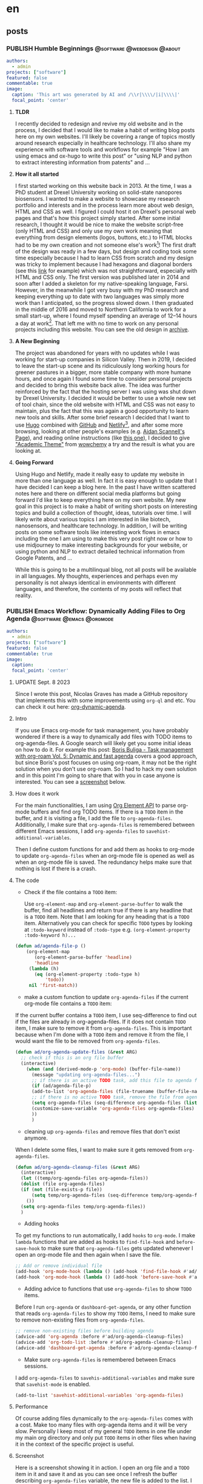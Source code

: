 #+OPTIONS: author: nil
#+HUGO_BASE_DIR: ../
#+HUGO_SECTION: ./
#+HUGO_WEIGHT: auto
#+HUGO_AUTO_SET_lastMod: t
#+hugo_front_matter_format: yaml

* en
:PROPERTIES:
:EXPORT_HUGO_SECTION_FRAG: en
:END:
** posts
:PROPERTIES:
:EXPORT_HUGO_SECTION_FRAG: post
:END:

*** PUBLISH Humble Beginnings                  :@software:@webdesign:@about:
CLOSED: [2023-02-09 Thu 11:49]
:PROPERTIES:
:EXPORT_HUGO_DRAFT: false
:EXPORT_HUGO_SECTION_FRAG: humble_beginnings
:EXPORT_FILE_NAME: index
:TITLE: Humble Beginnings
:EXPORT_HUGO_CUSTOM_FRONT_MATTER: :subtitle About this Website and Blog
:EXPORT_HUGO_CUSTOM_FRONT_MATTER+: :summary The totally necessary "about this blog..." post to introduce this website and blog
:END:

#+begin_src yaml :front_matter_extra t
authors:
  - admin
projects: ["software"]
featured: false
commentable: true
image:
  caption: 'This art was generated by AI and /\\r|\\\\/|i|\\\\|'
  focal_point: 'center'
#+end_src
**** *TLDR*
I recently decided to redesign and revive my old website and in the process, I decided that I would like to make a habit of writing blog posts here on my own websites. I'll likely be covering a range of topics mostly around research especially in healthcare technology. I'll also share my experience with software tools and workflows for example "How I am using emacs and ox-hugo to write this post" or "using NLP and python to extract interesting information from patents" and ...

**** *How it all started*
I first started working on this website back in 2013. At the time, I was a PhD student at Drexel University working on solid-state nanopores biosensors. I wanted to make a website to showcase my research portfolio and interests and in the process learn more about web design, HTML and CSS as well. I figured I could host it on Drexel's personal web pages and that's how this project simply started. After some initial research, I thought it would be nice to make the website script-free (only HTML and CSS) and only use my own work meaning that everything from design elements (logos, buttons, etc.) to HTML blocks had to be my own creation and not someone else's work[fn:mywork]! The first draft of the design was ready in a few days, but design and coding took some time especially because I had to learn CSS from scratch and my design was tricky to implement because I had hexagons and diagonal borders (see this [[https://archive.armindarvish.com/research.html][link]] for example) which was not straightforward, especially with HTML and CSS only. The first version was published later in 2014 and soon after I added a skeleton for my native-speaking language, Farsi. However, in the meanwhile I got very busy with my PhD research and keeping everything up to date with two languages was simply more work than I anticipated, so the progress slowed down. I then graduated in the middle of 2016 and moved to Northern California to work for a small start-up, where I found myself spending an average of 12–14 hours a day at work[fn:longwork]. That left me with no time to work on any personal projects including this website. You can see the old design in [[https://archive.armindarvish.com/][archive]].

**** *A New Beginning*
The project was abandoned for years with no updates while I was working for start-up companies in Silicon Valley. Then in 2019, I decided to leave the start-up scene and its ridiculously long working hours for greener pastures in a bigger, more stable company with more humane hours, and once again I found some time to consider personal projects and decided to bring this website back alive. The idea was further reinforced by the fact that the hosting server I was using was shut down by Drexel University. I decided it would be better to use a whole new set of tool chain, since the old website with HTML and CSS was not easy to maintain, plus the fact that this was again a good opportunity to learn new tools and skills. After some brief research I decided that I want to use [[https://gohugo.io/][Hugo]] combined with [[https://www.github.com/][GitHub]] and [[https://www.netlify.com/][Netlify]][fn:Netlify], and after some more browsing, looking at other people's examples (e.g. [[https://www.aidanscannell.com/][Aidan Scannell's Page]]), and reading online instructions (like [[https://www.dsquintana.blog/create-an-academic-website-free-easy-2020/][this one]]), I decided to give [[https://academic-demo.netlify.app/]["Academic Theme"]] from [[https://wowchemy.com/][wowchemy]] a try and the result is what you are looking at.

**** *Going Forward*
CLOSED: [2023-02-09 Thu 11:47]
:PROPERTIES:
:EXPORT_HUGO_DRAFT: false
:END:
Using Hugo and Netlify, made it really easy to update my website in more than one language as well. In fact it is easy enough to update that I have decided I can keep a blog here. In the past I have written scattered notes here and there on different social media platforms but going forward I'd like to keep everything here on my own website. My new goal in this project is to make a habit of writing short posts on interesting topics and build a collection of thought, ideas, tutorials over time. I will likely write about various topics I am interested in like biotech, nanosensors, and healthcare technology.  In addition, I will be writing posts on some software tools like interesting work flows in emacs including the one I am using to make this very post right now or how to use midjourney to make interesting backgrounds for your website, or using python and NLP to extract detailed technical information from Google Patents, and ...

While this is going to be a multilinqual blog, not all posts will be available in all languages.  My thoughts, experiences and perhaps even my personality is not always identical in environments with different languages, and therefore, the contents of my posts will reflect that reality. 


*** PUBLISH Emacs Workflow: Dynamically Adding Files to Org Agenda :@software:@emacs:@orgmode:
CLOSED: [2023-05-22 Mon 10:32]
:PROPERTIES:
:EXPORT_HUGO_DRAFT: false
:EXPORT_HUGO_SECTION_FRAG: Emacs_Workflow_Dynamically_Adding_files_to_org-agenda-Files
:EXPORT_FILE_NAME: index
:TITLE: dynamically adding files to org-agenda-files in Emacs
:EXPORT_HUGO_CUSTOM_FRONT_MATTER: :subtitle How to automatically and dynamically build org-agenda-files to include any files with TODO items.
:EXPORT_HUGO_CUSTOM_FRONT_MATTER+: :summary In this post, I'll show you my workflow for automatically adding files with TODO items to org-agenda-files as soon as we open or save the file.
:END:

#+begin_src yaml :front_matter_extra t
authors:
  - admin
projects: ["software"]
featured: false
commentable: true
image:
  caption:
  focal_point: 'center'
  #+end_src

**** UPDATE Sept. 8 2023

Since I wrote this post, Nicolas Graves has made a GitHub repository that implements this with some improvements using =org-ql= and etc. You can check it out here: [[https://github.com/nicolas-graves/org-dynamic-agenda][org-dynamic-agenda]].

**** Intro

If you use Emacs org-mode for task management, you have probably wondered if there is a way to dynamically add files with TODO items to org-agenda-files. A Google search will likely get you some initial ideas on how to do it. For example this post: [[https://d12frosted.io/posts/2021-01-16-task-management-with-roam-vol5.html][Boris Buliga - Task management with org-roam Vol. 5: Dynamic and fast agenda]] covers a good approach, but since Boris's post focuses on using org-roam, it may not be the right solution when you don't use org-roam. So I had to hack my own solution and in this point I'm going to share that with you in case anyone is interested. You can see a [[file:en/post/Emacs_Workflow_Dynamically_Adding_files_to_org-agenda-Files/dynamic_org_agenda.gif][screenshot]] below.


**** How does it work

For the main functionalities, I am using [[https://orgmode.org/worg/dev/org-element-api.html][Org Element API]] to parse org-mode buffers and find org TODO items. If there is a =TODO= item in the buffer, and it is visiting a file, I add the file to =org-agenda-files=. Additionally, I make sure that =org-agenda-files= is remembered between different Emacs sessions, I add =org-agenda-files= to =savehist-additional-variables=.

Then I define custom functions for and add them as hooks to org-mode to update =org-agenda-files= when an org-mode file is opened as well as when an org-mode file is saved. The redundancy helps make sure that nothing is lost if there is a crash.


**** The code

- Check if the file contains a =TODO= item:

 Use =org-element-map= and =org-element-parse-buffer= to walk the buffer, find all headlines and return true if there is any headline that is a =TODO= item. Note that I am looking for any heading that is a =TODO= item. Alternatively you can check for specific =TODO= types by looking at =:todo-keyword= instead of =:todo-type= e.g. =(org-element-property :todo-keyword h)...=

#+begin_src emacs-lisp
(defun ad/agenda-file-p ()
    (org-element-map
       (org-element-parse-buffer 'headline)
       'headline
     (lambda (h)
       (eq (org-element-property :todo-type h)
           'todo))
     nil 'first-match))
#+end_src

- make a custom function to update =org-agenda-files= if the current org-mode file contains a =TODO= item:

If the current buffer contains a =TODO= item, I use seq-difference to find out if the files are already in org-agenda-files. If it does not contain =TODO= item, I make sure to remove it from =org-agenda-files=. This is important because when I'm done with a =TODO= item and remove it from the file, I would want the file to be removed from =org-agenda-files=.

#+begin_src emacs-lisp
(defun ad/org-agenda-update-files (&rest ARG)
  ;; check if this is an org file buffer
  (interactive)
    (when (and (derived-mode-p 'org-mode) (buffer-file-name))
      (message "updating org-agenda-files...")
      ;; if there is an active TODO task, add this file to agenda files
      (if (ad/agenda-file-p)
      (add-to-list 'org-agenda-files (file-truename (buffer-file-name)))
      ;; if there is no active TODO task, remove the file from agenda files if needed
      (setq org-agenda-files (seq-difference org-agenda-files (list (buffer-file-name))))
      (customize-save-variable 'org-agenda-files org-agenda-files)
      ))
      )

#+end_src

- cleaning up =org-agenda-files= and remove files that don't exist anymore.

When I delete some files, I want to make sure it gets removed from =org-agenda-files=.

#+begin_src emacs-lisp
(defun ad/org-agenda-cleanup-files (&rest ARG)
  (interactive)
  (let ((temp/org-agenda-files org-agenda-files))
  (dolist (file org-agenda-files)
  (if (not (file-exists-p file))
      (setq temp/org-agenda-files (seq-difference temp/org-agenda-files (list file))))
    ())
  (setq org-agenda-files temp/org-agenda-files))
  )
#+end_src

- Adding hooks

To get my functions to run automatically, I add =hooks= to =org-mode=. I make =lambda= functions that are added as hooks to =find-file-hook= and =before-save-hook= to make sure that =org-agenda-files= gets updated whenever I open an org-mode file and then again when I save the file.

#+begin_src emacs-lisp
;; Add or remove individual file
(add-hook 'org-mode-hook (lambda () (add-hook 'find-file-hook #'ad/org-agenda-update-files)))
(add-hook 'org-mode-hook (lambda () (add-hook 'before-save-hook #'ad/org-agenda-update-files)))
#+end_src

- Adding advice to functions that use =org-agenda-files= to show =TODO= items.

Before I run =org-agenda= or =dashboard-get-agenda=, or any other function that reads =org-agenda-files= to show my =TODO= items, I need to make sure to remove non-existing files from =org-agenda-files=.

#+begin_src emacs-lisp
;; remove non-existing files before building agenda
(advice-add 'org-agenda :before #'ad/org-agenda-cleanup-files)
(advice-add 'org-todo-list :before #'ad/org-agenda-cleanup-files)
(advice-add 'dashboard-get-agenda :before #'ad/org-agenda-cleanup-files)
#+end_src

- Make sure =org-agenda-files= is remembered between Emacs sessions.

I add =org-agenda-files= to =savehis-additional-variables= and make sure that =savehist-mode= is enabled.

#+begin_src emacs-lisp
(add-to-list 'savehist-additional-variables 'org-agenda-files)
#+end_src

**** Performance

Of course adding files dynamically to the =org-agenda-files= comes with a cost. Make too many files with org-agenda items and it will be very slow. Personally I keep most of my general =TODO= items in one file under my main org directory and only put =TODO= items in other files when having it in the context of the specific project is useful.

**** Screenshot

Here is a screenshot showing it in action. I open an org file and a =TODO= item in it and save it and as you can see once I refresh the buffer describing =org-agenda-files= variable, the new file is added to the list. I also show that once I remove the =TODO= item or mark it as DONE, it is automatically removed from the list. Also, you can see that once I have the new file in the org-agenda list, it automatically shows up on my dashboard.

#+ATTR_ORG: :width 800px :height nil px
#+ATTR_LATEX: :width 800px :height nil px
#+ATTR_HTML: :width 800px :height nil px
[[file:~/projects/armindarvish-website/content/en/post/Emacs_Workflow_Dynamically_Adding_files_to_org-agenda-Files/dynamics_org_agenda.gif]]

*** PUBLISH Building the Best Blog Editor with Emacs Org-Mode in 2023?
CLOSED: [2023-06-20 Tue 01:23]
:PROPERTIES:
:EXPORT_HUGO_DRAFT: false
:EXPORT_HUGO_SECTION_FRAG: Building_An_Efficient_Blogging_Workflow_in_Emacs
:EXPORT_FILE_NAME: index
:TITLE: Building An Efficient Blogging Workflow in Emacs
:EXPORT_HUGO_CUSTOM_FRONT_MATTER: :subtitle How to use org-mode and ox-hugo along with org-todo items and org-agenda to manage your blog posts
:EXPORT_HUGO_CUSTOM_FRONT_MATTER+: :summary In this post, I will show you my custom workflow in Emacs for writing blog posts. I use org-mode for writing the text and ox-hugo for exporting to markdown files. The post focuses on how to create a custom workflow starting with capturing the initial idea with org-capture, then using org-todo and org-agenda to track the post as you take it from idea to an initial draft through different stages of editing to finally publishing it on your website.
:END:

#+begin_src yaml :front_matter_extra t
authors:
  - admin
projects: ["software"]
categories: ["software", "emacs", "org mode", "blogging"]
featured: false
commentable: true
image:
  caption:
  focal_point: 'center'
#+end_src

In the previous post, I showed you how to automatically add files to your org-agenda. In this post I am going to expand on that and show you how to use =org-todo= items beyond tasks and todo lists and build custom workflows. As an example, I am going to show you my blogging workflow. This is what I am using right now to write this post, and in my opinion, it showcases the true power of Emacs and org-mode. If you want to know why Emacs is the one of the best tools for writing blogs in 2023, read on.

But before we get down to the point, let me make one thing clear: This is not a post about the basics of Emacs or org-mode and won't be giving you any configurations for writing text in Emacs either (although I will share some tips and tools as needed), instead it focuses on creating efficient workflows with automation using org-mode features that make Emacs superior to other available tools. Specifically I will show you:
1. Dynamic org-capture templates using Yasnippet snippets
2. Defining functions that are auto-triggered when an org-todo keyword is changed.
3. Some tips on custom org-agenda views to only look at items in a specific workflow
4. Extra tips for improving the look and feel and creating an intuitive user-friendly experience in org-mode
If you don't know much about Emacs or org-mode, or all you are looking for is a list of packages and settings that are useful for wiring non-programming text in Emacs, then I suggest to start elsewhere (You can find lots of good resources here:  [[https://github.com/thinkhuman/writingwithemacs][thinkhuman/writingwithemacs: Tips, Examples, and Resources for Writing with Emacs]]) and come back to this post later, when you feel the need to take your workflow to the next level.

Also, note that while I am using a blog post as an example here, this general approach can be applied to many other scenarios, for example a bunch of flash cards you want to memorize; a selection of books you want to read, digest or summarize; a list of companies you want to apply for a job at; a bunch of projects you want to work on; and so on.

**** Using =org-todo= keywords

By default [[https://orgmode.org/][Emacs Org mode]] comes with two =org-todo= keywords ="TODO"= and ="DONE"= but you can add any custom keyword and use them to track different objects and category of items such as notes, flashcards, ideas, drafts, etc. You can do this by adding the labels to =org-todo-keywords= in a sequence following [[https://orgmode.org/manual/Workflow-states.html][Workflow states (The Org Manual)]]. For example for a blogging workflow I use =(sequence "DRAFT(d)" "POST(p)" "|" "PUBLISH(b)")= as shown below. Note that by putting *PUBLISH* after "|", we are setting *PUBLISH* as the done label for this workflow, which can be used for other useful functions such as logging time, etc. (see the section on automating workflow [[Automating the Workflow][below]] for how I use it to automate logging times).

#+begin_src emacs-lisp
(add-to-list 'org-todo-keywords '(sequence "DRAFT(d)" "POST(p)" "|" "PUBLISH(b)"))
#+end_src

Now, we can label org headings as a blog post by adding *DRAFT* todo keyword. This will serve as an entry point to capture ideas for a blog and add it to my agenda to edit later. As I edit the post and decide to publish it on my website, I'll change the label to *POST* or *PUBLISH*. I am going to show you how to use this to create some automated workflow but before that I am going to introduce another tool, Ox-Hugo, that makes it easy to write blog posts in org-mode if you use the static site generator, [[https://gohugo.io/][Hugo]].

**** Ox-Hugo

Next, we look at [[https://github.com/jethrokuan/ox-hugo][Ox-Hugo]] that allows you to export texts written in org-mode to markdown files that are used by the [[https://gohugo.io/][Hugo]] static generator. If you use Hugo to build your blog, and want to write your posts in org-mode (which you should!), then [[https://github.com/jethrokuan/ox-hugo][Ox-Hugo]] is a natural choice. There are other options such as =org-publish= as well, but I think Ox-Hugo is a better approach.

I recommend you go through Ox-Hugo's [[https://ox-hugo.scripter.co/][manual]] for setting it up and find the specific settings that fit your need. But here are some ideas and tips to consider:

You can organize your blog posts either in separate files (one post per file) or all in one file under different org headings (one post per heading). Personally I am using one post per heading right now because I like to see all my posts in the same file next to each other. But if you prefer having the blog posts in different files, then you may want to consider my previous post [[https://www.armindarvish.com/en/post/emacs_workflow_dynamically_adding_files_to_org-agenda-files/][to dynamically add files to org-agendas]] so that every file gets added to your =org-agenda-files= automatically. Then you can use org-agenda views to browse through all your posts (see [[Bonus 1: Quickly see all Your Posts with Custom-Agenda-Views or Consult-Agenda][below]] for more on that).

Currently, I am using [[https://wowchemy.com/templates/][Wowchemy]]'s [[https://academic-demo.netlify.app/][Academic]] template for my website, so in my ox-hugo configuration, I set everything up according to the structure defined by that template. I use one org file for all my blog posts, and since I have a multilingual site, I put this file in my hugo website's folders under content alongside separate folders for each language. I then set up my ox-hugo to save each post in the appropriate folder by setting =:EXPORT_HUGO_SECTION_FRAG:= property. Because the properties are inherited, I can then use the same property in the subheadings of each post to point ox-hugo to save the post in the appropriate folder. For example for English posts I have something like the following in my file. As you can see I also add =YAML= source blocks for Wowchemy's settings following the documentation here: [[https://wowchemy.com/docs/][Hugo Documentation for Wowchemy]].

#+begin_src org
,* en
:PROPERTIES:
:EXPORT_HUGO_SECTION_FRAG: en
:END:
,** posts
:PROPERTIES:
:EXPORT_HUGO_SECTION_FRAG: post
:END:

## Here I enter new posts##

,* DRAFT Title of the post

:PROPERTIES:
:EXPORT_HUGO_DRAFT: true
:EXPORT_HUGO_SECTION_FRAG: Title_of_the_post
:EXPORT_FILE_NAME: index
:TITLE: Title of the post
:EXPORT_HUGO_CUSTOM_FRONT_MATTER: :subtitle subtitle goes here
:EXPORT_HUGO_CUSTOM_FRONT_MATTER+: :summary summary goes here
:END:

,#+begin_src yaml :front_matter_extra t
authors:
  - admin
projects: [project]
categories: [tags]
featured: false
commentable: true
image:
  caption:
  focal_point: 'center'
,#+end_src

#+end_src

I have a separate similar heading tree for other languages. With this setup I can use org-export with ox-hugo to automatically make the markdown files for each post.
Also, since my website is in a git repository, I keep a symlink copy of that file somewhere more convenient in my home folder such as ="~/blog/"= so I can quickly find my posts without navigating through the folder structure of my website.

Other than that there are some site-specific settings that I define in =:PROPERTIES:= drawers following Ox-Hugo's [[https://ox-hugo.scripter.co/][manual]]. I also set up [[https://ox-hugo.scripter.co/doc/auto-export-on-saving/][auto export on saving.]]


**** Automating the Workflow

While the setup above is already great for writing posts in org-mode and quickly exporting them to markdown, we can do much more with org-mode =TODO= items. For example, we can create some automation flow by hooking functions to =org-after-todo-state-change-hook=, so your draft turns into a post on your hugo website automatically when you change the keyword. As a result, you can just focus on writing the contents rather than maintaining the blog files. This is what makes this workflow superior to a lot of other tools, because it brings the automation (that tools like WordPress offer) to a great text-editing environment like org-mode all within Emacs where I personally do a lot of other things (like coding, reading feeds, keeping notes, managing projects and ideas, ...).

*Here is my automated workflow (You can see a screenshot at the end of this post):*

I capture new ideas with org-capture (The next section, [[Using Org-Capture For Blog Ideas][Using Org Capture For Blog Ideas]], will cover how to set this up) under the *DRAFT* keyword and quickly add some rough ideas of what I want to add later. At this point, I rather not have it converted to markdown yet because maybe I end up deciding the topic is not right, and I don't even want to work on it until some other time. Later, when I find time to actually sit down and write up something, I go to my org-agenda list and find the blog post I want to work on and add some more contents and ideas and organize the post. I keep doing this over the next few days or weeks depending on availability until I get to a point when I feel that the content is indeed suitable for a blog post. At this point, I bump the heading to *POST* keyword, which automatically creates the markdown files. I am still not ready to publish this post because I probably don't have figures, and there are still minor details that need fixing. Therefore, in the markdown file, this is still marked as draft (determined by =:EXPORT_HUGO_DRAFT: true= in the properties' drawer), which allows me to see the post on my local web server (e.g. by running =hugo server -D= in the terminal) and decide how to polish and finalize it. Finally, when I'm done with editing the post and want to publish it on my website, I bump the heading up to *PUBLISH* and it automatically flags the post for publishing.

*Here is the code that enables the workflow:*

I have defined a function that changes =:EXPORT_HUGO_DRAFT:= property and also runs =(org-hugo-export-wim-to-md)= for me when I change the keyword.

#+begin_src emacs-lisp
(defun ad/org-change-draft-when-blog-state-changes ()
  (interactive)
  (pcase (org-get-todo-state)
    ("PUBLISH" (org-set-property "EXPORT_HUGO_DRAFT" "false")
     (org-hugo-export-wim-to-md))
    ("DRAFT" (org-set-property "EXPORT_HUGO_DRAFT" "true"))
    ("POST" (org-set-property "EXPORT_HUGO_DRAFT" "true")
            (org-hugo-export-wim-to-md))
    (_ ())
    )
  )

(add-hook 'org-after-todo-state-change-hook
'my/org-change-draft-when-state-changes-to-publish)
#+end_src

In the code above I am adding a function, =ad/org-change-draft-when-state-changes-to-publis= as a hook to run whenever a =TODO= keyword changes. This function runs =(org-hugo-export-wim-to-md)= to create the markdown files and also sets the =:EXPORT_HUGO_DRAFT:= to =true= or =false= depending on the status. Note that I have hooked the custom function to ='org-after-todo-state-change-hook= which runs on any =TODO= changes but since I am checking the todo state by =(org-get-todo-state)= this hook will only do something when the heading is one of *DRAFT*, *POST* or *PUBLISH*.

There are two more settings for my ideal setup to work as intended:
#+begin_src emacs-lisp
(setq org-log-done 'time
      org-log-into-drawer t)

(setq-default org-export-with-todo-keywords nil)
#+end_src

The code above makes sure that whenever a todo item is set as done (defined by putting the specific =TODO= keyword after ="|"= in the ='org-todo-keywords= list as mentioned [[*Using =org-todo= keywords][above]]). This is useful because ox-hugo uses this log time drawer to add the /"last updated timestamp"/ to markdown files.
Also, I make sure that =org-export-with-todo-keywords= is set to =nil=.

With this setup, I don't need to worry about anything but writing the content. As I change the =TODO= keyword, everything happens automatically in the background. In addition, I have everything set up with [[https://www.netlify.com/?utm_medium=paid_search&utm_source=google&utm_campaign=12755510784&utm_term=netlify][Netlify]] and [[https://github.com/][GitHub]], to automatically update my website when I push new changes to my git repository. As a result, the blogging workflow is as simple as capturing an idea and editing it in org-mode whenever I have time. Everything else happens magically in the background without me having to think or worry about it. Here is a screenshot showing how the new post gets added to the website when I change the keyword from *DRAFT* to *POST*.

#+ATTR_ORG: :width 800px :height nilpx
#+ATTR_LATEX: :width 800px :height nilpx
#+ATTR_HTML: :width 800px :height nilpx
[[file:~/projects/armindarvish-website/content/en/post/Building_An_Efficient_Blogging_Workflow_in_Emacs/automatic_posting.gif]]

**** Using Org-Capture For Blog Ideas

The next useful step to take is to set up org-capture to quickly save new ideas. Often times blog ideas come to you randomly in the middle of something else, and you don't want to lose them. The org-mode ability to quickly fire up org-capture and write the idea down is therefore a crucial functionality that makes this workflow superior to a lot of other editors. To do this, I use the org-capture with a custom template. You can do this in different ways from minimal setup to more advanced ones, depending on your needs, as I show below.

***** Minimal Setup

You can add a simple template to your org-capture templates following the official instructions: [[https://orgmode.org/manual/Capture-templates.html][Capture templates (The Org Manual)]]. For example, the code below creates a new heading in the ="Blog.org"= file in default org directory under the Heading ="* Posts"=.

#+begin_src emacs-lisp
(add-to-list 'org-capture-templates
      `("b" "Blog Post" entry
         (file+olp ,(file-truename (expand-file-name "Blog.org" org-directory)) "Posts")
         "* DRAFT %i %?\n"))
#+end_src

***** Better Set Up that Adds Ox-Hugo

The simple template above is sufficient for most basic workflows, but I personally like to use something a bit more advanced with automation and add capabilities for ox-hugo. Here is a better template which adds ox-hugo settings:

#+begin_src emacs-lisp
 (add-to-list 'org-capture-templates
      `(("b" "Blog Post" entry
         (file+olp ,(file-truename (expand-file-name "Blog.org" org-directory)) "Posts")
         "* DRAFT %i %?\n:PROPERTIES:\n :EXPORT_HUGO_DRAFT: true\n :EXPORT_HUGO_SECTION_FRAG: \n :EXPORT_FILE_NAME: index\n :TITLE: \n :EXPORT_HUGO_CUSTOM_FRONT_MATTER: :subtitle \n :EXPORT_HUGO_CUSTOM_FRONT_MATTER+: :summary \n:END:\n\n#+begin_src yaml :front_matter_extra t\nauthors:\n  - admin\nprojects: []\nfeatured: false\ncommentable: true\nimage:\n  caption: 'caption'\n  focal_point: 'center'\n#+end_src\n"
         :empty-lines 1
         :prepend t
         :jump-to-captured t)
#+end_src

The code above adds the ox-hugo settings as =:PROPERTIES:= drawer to your entry and also adds some settings for convenience by =:prepend t= and =:jump-to-captured t=. It jumps to the file narrowed to the heading you just created in case you want to add some more text before finishing the capture process.

***** Advanced Setup with Ox-Hugo + Yasnippet

The template above covers provides all the essentials for an automated workflow, but it is still not the ideal version because but it is not dynamic enough, and some manual editing is still required. For example, I do not want to manually enter the file path for the markdown files. Therefore, in my own setup I take a different approach by using [[https://github.com/joaotavora/yasnippet][Yasnippet]] to do some auto-completion for me. Of course, this means that you need to install Yasnippet and set it up, which may not be what you want and hence the settings above, but in my case I am using Yasnippet for other things anyway, so I might as well use it here.

I define a capture function that calls org-capture but also enables yasnippet and inserts my snippet as a template. This is essentially a from with metadata fields that I can quickly jump to and fill by using the tab button.

#+begin_src emacs-lisp
(defun ad/blog-capture-new (&optional text)
(interactive "sTitle: ")
  (let* ((org-capture-templates `(("d" "default" entry
                                   (file+olp ,(file-truename (expand-file-name "Blog.org" org-directory)) "Posts")
                                   "* DRAFT %?"
                                   :empty-lines 1
                                   :prepend t
                                   :jump-to-captured t)
                                  ))
         (yas-wrap-around-region t))
    (org-capture nil "d")
    (let ((draft (and (yas-reload-all) (yas-lookup-snippet "hugo draft" 'org-mode t))))
        (yas-minor-mode-on)
        (yas-expand-snippet draft)
        (insert (format "%s" text)))
      ))
#+end_src
In the code above I use let-bindings to temporarily define a rather simple =org-capture-template= and call =(org-capture nil "d")= to get the org-capture buffer. Then I achieve the rest of what I need by loading and expanding a yasnippet snippet that contains the following:

#+begin_src emacs-lisp
# -*- mode: snippet -*-
# name: blog post template
# key:
# --
${1:title}
:PROPERTIES:
 :EXPORT_HUGO_DRAFT: true
 :EXPORT_HUGO_SECTION_FRAG: ${1:$(string-replace "\s" "_" yas-text)}
 :EXPORT_FILE_NAME: index
 :TITLE: $1
 :EXPORT_HUGO_CUSTOM_FRONT_MATTER: :subtitle $2
 :EXPORT_HUGO_CUSTOM_FRONT_MATTER+: :summary $3
:END:

,#+begin_src yaml :front_matter_extra t
authors:
  - admin
projects: [$4]
categories: [$5]
featured: false
commentable: true
image:
  caption: $6
  focal_point: 'center'
,#+end_src
$0
#+end_src

Note how the snippet takes the title and automatically generates the path for the markdown files using =:EXPORT_HUGO_SECTION_FRAG:=. In the screenshot below, you can see my capture process:

#+ATTR_ORG: :width 800px :height nilpx
#+ATTR_LATEX: :width 800px :height nilpx
#+ATTR_HTML: :width 800px :height nilpx
[[file:en/post/Building_An_Efficient_Blogging_Workflow_in_Emacs/org-capture.gif]]


**** Bonus 1: Quickly see all Your Posts with Custom-Agenda-Views or Consult-Agenda

An advantage of using org-todo keywords for items such as blog posts is that you can then quickly find all your items using [[https://orgmode.org/manual/Agenda-Views.html][Agenda Views]].

#+begin_src emacs-lisp
(add-to-list 'org-agenda-custom-commands
     '("b" "Blog"
        ((agenda)
         (todo "DRAFT\\|POST\\|PUBLISH"
               ((org-agenda-overriding-header "Blog Posts: "))))))
#+end_src


Alternatively, you can use the awesome [[https://github.com/minad/consult][Consult Package]] by Alexander Miller and use =consult-org-agenda= to quickly search through your blog posts in the minibuffer. Here is some example code you can use after you install consult:

#+begin_src emacs-lisp
(consult-org-agenda "TODO={DRAFT\\|POST\\|PUBLISH}")
#+end_src

Personally, I have built some custom functions based on consult-agenda just for my blog posts that lists all my old posts with status and date, etc. and allows me to add new posts by entering a new title as well. I don't get into all that extra stuff in this post, but it is simply a custom setup for completing-read based on [[https://github.com/minad/consult][Consult]]. It allows me to see my previous posts or start new ones by entering a new title. Here is a screenshot:

#+ATTR_ORG: :width 800px :height nilpx
#+ATTR_LATEX: :width 800px :height nilpx
#+ATTR_HTML: :width 800px :height nilpx
[[file:~/projects/armindarvish-website/content/en/post/Building_An_Efficient_Blogging_Workflow_in_Emacs/consult-blog.gif]]

**** Bonus 2: Better looks for org-todo keywords

If you want to have some better looks for your org todo keywords, you can check the [[https://github.com/minad/org-modern][Org-Modern]] by Alexander Miller. If you want to have different faces or colors for different labels, you can set =org-todo-keyword-faces= per official instruction: [[https://orgmode.org/manual/Faces-for-TODO-keywords.html][Faces for TODO keywords (The Org Manual)]]. Here is an example:

#+begin_src emacs-lisp
(add-to-list 'org-todo-keyword-faces
      '("DRAFT" . '((t :foreground "pink"))))
#+end_src


**** Bonus 3: Better Writing Environment inside Emacs

Don't forget to check out other packages that improve the actual content creation and writing texts in Emacs. [[https://github.com/thinkhuman/writingwithemacs][thinkhuman/writingwithemacs: Tips, Examples, and Resources for Writing with Emacs]] is a good collection of articles. Different people have obviously different opinions and take different approaches. [[https://explog.in/notes/writingsetup.html][explog's wirting setup]] is probably a good starting point for any user. Jacob Moena's post on [[https://jacmoes.wordpress.com/2019/09/24/creative-writing-with-emacs/][Creative Writing with Emacs]] provides a more comprehensive intro including some useful extra packages [[https://jacmoes.wordpress.com/2019/09/24/creative-writing-with-emacs/#Extras][here]].

Personally, I think you have to try different packages and find the settings that is appealing to you and your use-case. But here are some suggestions based on my experience.
1. Toggle frame to full screen and hide all other Windows
2. Hide the =properties drawers= that are used for ox-hugo settings, by using =org-fold-hide-drawer-all=.
3. Use [[https://www.gnu.org/software/emacs/manual/html_node/emacs/Spelling.html][flyspell-mode]] for spell checking.

Put all of that in an interactive command, and can call it whenever you want to focus on writing:
#+begin_src emacs-lisp
(defun ad/blog-focus-writing ()
(interactive)
(toggle-frame-fullscreen)
(delete-other-windows nil)
(org-fold-hide-drawer-all)
(flyspell-mode 1)
)
#+end_src
You can also add more settings to this function depending on your preferences. Here are some packages I suggest you try:
1. Consider [[https://github.com/d12frosted/flyspell-correct][flyspell-correct]] and [[https://gitlab.com/OlMon/consult-flyspell][consult-flyspell]] for better, more user-friendly interactive commands with flyspell.
2. Consider [[https://github.com/mhayashi1120/Emacs-langtool][Emacs-langtool]] for checking grammars etc.
3. Consider [[https://github.com/larstvei/Focus][Focus]] mode to get an effect similar to what WordPress calls spotlight.
4. Consider [[https://github.com/cyrus-and/zoom][zoom]] if you open multiple buffers and want the width to adjust dynamically
5. Try out other packages such as [[https://github.com/bnbeckwith/writegood-mode][writegood-mode]] or [[https://github.com/sachac/artbollocks-mode][artbollocks-mode]].

Here is a screenshot of my setup with flyspell, olivetti and focus-mode.

#+ATTR_ORG: :width 800px :height nilpx
#+ATTR_LATEX: :width 800px :height nilpx
#+ATTR_HTML: :width 800px :height nilpx
[[file:~/projects/armindarvish-website/content/en/post/Building_An_Efficient_Blogging_Workflow_in_Emacs/focus.gif]]


**** Bonus 4: Seeing Previews with =Hugo Server=

Obviously no good blog editor would be complete without a way to preview the post. If you use Hugo, you can see a preview by running =hugo server= in the terminal which fires up a local server (server default address is http://localhost:1313/). You can achieve the same by using a package like [[https://github.com/masasam/emacs-easy-hugo][emacs-easy-hugo]] from inside Emacs. However, that might be too overkill given that we can already do most of the functionality with org-mode and ox-hugo. Personally, I have defined a function that calls =hugo server= as a process within Emacs and a second function to kill the process.

#+begin_src emacs-lisp
(defun ad/blog-start-hugo-server ()
  (interactive)
  (let ((default-directory "/path/to/your/blog-hugo-server/directory") ;;change the path to your website
        (buffer (get-buffer-create "*blog-hugo-server*")))
    (apply 'start-process "hugo-server" buffer "hugo" "server" '("--buildDrafts" "--navigateToChanged"))
    )
  )

(defun ad/blog-kill-hugo-server ()
  (interactive)
  (when-let ((proc (get-buffer-process (get-buffer "*blog-hugo-server*"))))
    (delete-process proc))
  )
#+end_src

Note that the arguments =-buildDrafts= and =--navigateToChanged= are passed to =hugo server= to make sure you see your drafts and also automatically navigate to the most recent changes.
If you also have xwidget-webkit in your Emacs, then you may want to create another interactive command to open the page in a second buffer like below. If you don't have xwidget, you can use any other browsers for example by invoking =browse-url= to open the link in an external browser.

#+begin_src emacs-lisp
(defun ad/blog-preview ()
(interactive)
(unless (get-buffer-process (get-buffer "*blog-hugo-server*"))
  (ad/blog-start-hugo-server))
(let* ((post-url (downcase (org-hugo--entry-get-concat (point-marker) "EXPORT_HUGO_SECTION_FRAG" "/"))))
(delete-other-windows nil)
(split-window-right nil)
(other-window 1)
(xwidget-webkit-browse-url (concat "http://localhost:1313/" post-url))
))
#+end_src

This opens the local hugo server and navigates to the page for the post in the current buffer. Since we have =--navigateToChanged= turned on, as we edit the text we can see the changes right away. Here is a screenshot:

#+ATTR_ORG: :width 800px :height nilpx
#+ATTR_LATEX: :width 800px :height nilpx
#+ATTR_HTML: :width 800px :height nilpx
[[file:~/projects/armindarvish-website/content/en/post/Building_An_Efficient_Blogging_Workflow_in_Emacs/preview.gif]]


**** Putting everything together: Code and Screenshot

Here is a screenshot that shows the complete workflow:

#+ATTR_ORG: :width 800px :height nilpx
#+ATTR_LATEX: :width 800px :height nilpx
#+ATTR_HTML: :width 800px :height nilpx
[[file:~/projects/armindarvish-website/content/en/post/Building_An_Efficient_Blogging_Workflow_in_Emacs/full_workflow.gif]]


and here is my preferred entire code (see the post for some alternatives if you don't have/want all the required extra packages below):

#+begin_src emacs-lisp

;; org-todo keywords
(add-to-list 'org-todo-keywords '(sequence "DRAFT(d)" "POST(p)" "|" "PUBLISH(b)"))

;; org-todo faces
(add-to-list 'org-todo-keyword-faces
      '("DRAFT" . '((t :foreground "pink"))))


;; function(s) to run on changing state
(defun ad/org-change-draft-when-blog-state-changes ()
  (interactive)
  (pcase (org-get-todo-state)
    ("PUBLISH" (org-set-property "EXPORT_HUGO_DRAFT" "false")
     (org-hugo-export-wim-to-md))
    ("DRAFT" (org-set-property "EXPORT_HUGO_DRAFT" "true"))
    ("POST" (org-set-property "EXPORT_HUGO_DRAFT" "true")
            (org-hugo-export-wim-to-md))
    (_ ())
    )
  )

(add-hook 'org-after-todo-state-change-hook
'my/org-change-draft-when-state-changes-to-publish)


(setq org-log-done 'time
      org-log-into-drawer t)

;; make sure org-todo keywords don't get exported
(setq-default org-export-with-todo-keywords nil)

;; capture function for blog posts
(defun ad/blog-capture-new (&optional text)
(interactive "sTitle: ")
  (let* ((org-capture-templates `(("d" "default" entry
                                   (file+olp ,(file-truename (expand-file-name "Blog.org" org-directory)) "Posts")
                                   "* DRAFT %?"
                                   :empty-lines 1
                                   :prepend t
                                   :jump-to-captured t)
                                  ))
         (yas-wrap-around-region t))
    (org-capture nil "d")
    (let ((draft (and (yas-reload-all) (yas-lookup-snippet "hugo draft" 'org-mode t))))
        (yas-minor-mode-on)
        (yas-expand-snippet draft)
        (insert (format "%s" text)))
      ))

;; custom org-agenda view
(add-to-list 'org-agenda-custom-commands
     '("b" "Blog"
        ((agenda)
         (todo "DRAFT\\|POST\\|PUBLISH"
               ((org-agenda-overriding-header "Blog Posts: "))))))

;; enable extra packages for focusing on writing
(defun ad/blog-focus-writing ()
(interactive)
(toggle-frame-fullscreen)
(delete-other-windows nil)
(org-fold-hide-drawer-all)
(flyspell-mode 1)
)

;; start the hugo server with Drafts and navigateToChanged
(defun ad/blog-start-hugo-server ()
  (interactive)
  (let ((default-directory "/path/to/your/blog-hugo-server/directory") ;;change the path to your website
        (buffer (get-buffer-create "*blog-hugo-server*")))
    (apply 'start-process "hugo-server" buffer "hugo" "server" '("--buildDrafts" "--navigateToChanged"))
    )
  )

;; stop the hugo server process
(defun ad/blog-kill-hugo-server ()
  (interactive)
  (when-let ((proc (get-buffer-process (get-buffer "*blog-hugo-server*"))))
    (delete-process proc))
  )

;; get a preview of new drafts
(defun ad/blog-preview ()
(interactive)
(unless (get-buffer-process (get-buffer "*blog-hugo-server*"))
  (ad/blog-start-hugo-server))
(let* ((post-url (downcase (org-hugo--entry-get-concat (point-marker) "EXPORT_HUGO_SECTION_FRAG" "/"))))
(delete-other-windows nil)
(split-window-right nil)
(other-window 1)
(xwidget-webkit-browse-url (concat "http://localhost:1313/" post-url))
))
#+end_src


*** PUBLISH Consult-GH: Working with GitHub inside Emacs in 2023
CLOSED: [2023-06-26 Mon 04:49]
:PROPERTIES:
:EXPORT_HUGO_DRAFT: false
:EXPORT_HUGO_SECTION_FRAG: consult-gH_working_with_gitHub_inside_emacs_in_2023_
:EXPORT_FILE_NAME: index
:TITLE: Consult-GH: Working with GitHub inside Emacs in 2023
:EXPORT_HUGO_CUSTOM_FRONT_MATTER: :subtitle Introducing a new package for using GitHub interactively inside Emacs based on Consult, Embark and GitHub CLI
:EXPORT_HUGO_CUSTOM_FRONT_MATTER+: :summary This post introduces my new Emacs package that uses the fabulous Consult and Embrak along with GitHub CLI tool to create an intuitive user-friendly interface for GitHub inside Emacs
:END:

#+begin_src yaml :front_matter_extra t
authors:
  - admin
projects: [software]
tage:
featured: false
commentable: true
image:
  caption:
  focal_point: 'center'
  #+end_src

**** Introduction

This section addresses the question of "why do we need yet another package?" If that is not of interest to you, skip to the next section and look at the examples and demos.

***** What is the need? Why make a new package?

I often find myself browsing GitHub for various reasons. Sometimes I go back to a package repo to read the documentation/manuals for installing or troubleshooting. Other times I browse the repositories by users whose works are of interest to me (for example [[https://github.com/purcell/emacs.d][Steve Purcell's Emacs Config]] or [[https://github.com/alphapapa][alphapapa (Adam Porter)]]'s packages for org-mode workflows). This is often done by doing a Google search finding the relevant GitHub Page and navigating from there to find the right content. It would have been great if I could do all of that from inside Emacs especially if I could then take some code from those repositories, paste it in an org-mode source block or a REPL and see how it works. But, as far as I know, no Emacs package provides a user-friendly intuitive interface for such functionality. While there are multiple packages that interface with GitHub API like [[https://github.com/sigma/gh.el][gh.el]], [[https://github.com/magit/ghub][magit/ghub]], [[https://github.com/magit/forge][magit/forge]], [[https://github.com/sshaw/git-link][git-link]], [[https://github.com/rmuslimov/browse-at-remote][browse-at-remote]] and ..., none of them provide the kind of functionality I am looking for.

Let's take a closer look at some of these to better understand where the gap is.

On one end of the spectrum, we have a package like [[https://github.com/sigma/gh.el][gh.el]] which seems to be an interesting option with a huge code base possibly covering a lot of low-level API calls to GitHub, but there is not a single line of documentation on how to use it! The repo seems to be abandoned years ago, and the owner mentions on one of the issues that *"the whole thing was a gigantic experiment around the viability of eieio, and I'm pretty disappointed by the amount of suffering it generates, so I'm not sure I should push people to use it..."*. This is clearly not the right solution to use in 2023!

On the other end of the spectrum, we have packages like git-link and browse-at-remote that are relatively small (<1000 lines of code), but the functionality is very limited, getting the URL links for files and commits, etc. While these are very useful, especially because they cover sources other than GitHub too, they don't really provide a way to browse repositories or issues or search for new content.

Then there is of course magit packages, that are indeed incredibly useful for doing =git= commands from inside Emacs, and it provides extended functionality in extra packages such as magit/forge to interface and work with issues and pull requests on multiple repository sources. However, this is geared toward repositories you actively work on and not so much toward browsing/finding new content. In other words, magit/forge does not provide simple interactive commands to find repositories or browse their content on demand without first cloning them or adding them to its database.

In addition, all of these packages were started several years ago, and since then there has been updates in Emacs as well as other tools like GitHub CLI that provide new opportunities for how we can interface with GitHub from inside Emacs. This is exactly what consult-gh is trying to do.

***** How does consult-gh do it?

The principle idea in consult-gh is that I only focus on providing what is missing and leave the rest to existing tools that provide the basic functionalities. For example, the [[https://github.com/cli/cli][GitHub CLI]] (=gh= commands in the terminal) is the right tool to use for interfacing with GitHub. After all it is the official CLI tool. By leaving jobs such as authentication and API calls to =gh=, we simplify the code and make it really easy to set up and use. In addition, we make the code more secure since we don't have to handle authentication tokens and at the same time we keep the code more maintainable because we don't have to worry about keeping up to date with the API, etc.
For comparison, if you set up magit/forge and go through all the steps you need to do to interface with GitHub, you'll see while leaving this job to a tool like =gh= might be a better approach for consult-gh (obviously in case of magit/forge that's not an option since it supports sources other than GitHub).

On the other hand, =completing-read= inside Emacs provides a perfect tool for interfacing with users and running queries, etc. and in recent years, there has been great improvements especially with a package like [[https://github.com/minad/consult][consult]] that wraps around completing read and provides easy to use features. Along with the rest of completion framework packages ([[https://github.com/minad/vertico][vertico]], [[https://github.com/oantolin/embark][embark]], [[https://github.com/oantolin/orderless][orderless]], ...), they provide a great tool set for functions that need input form users. Therefore, by bringing =consult= and =gh= together, we can easily provide a concise, yet powerful tool that improves on the current alternatives for interacting with GitHub inside Emacs.

That said, let's keep in mind that the goal here is not to replace the existing functionalities with yet another tool but fill the gaps between the current tools. For example, consult-gh does not provide (at least not yet) a way to edit issues or pull requests because that functionality is available in magit/forge for not just GitHub but also other sources, so I don't see any benefit in duplicating that in consult-gh (unless of course somebody convinces me otherwise!)

Another important factor to consider is that when it comes to interacting with repositories, there is a vast range of actions and commands, and different people would use it in different ways and that means we need a customizable tool that can mold to the users' desires. Naturally, it is difficult to come up with a one-size-fits-all solution and as a result a lot of tools that try to do this get bloated or fail to provide benefits compared to going back to the browser, and therefore they don't stick. Emacs, however is a general tool with small packages that cover specific tasks very well and typical Emacs users often don't mind spending some time to tinker with configurations and build their own custom workflows. Therefore, inside Emacs we can build on available packages and tools that users will be using anyway and provide new functionalities with enough customizability that makes the overall experience better than "just the browser" or "gh" without creating a completely new tool that is bloated and hard to learn from scratch.

This is what I am trying to create with consult-gh. To do so, I am trying to balance between usability (a.k.a. having many commands for different use-cases and scenarios) and utility (being more efficient in practice for typical workflows than using a browser for example). To do so, I am providing *only a handful of interactive commands* to keep things simple, intuitive and easy to use, yet I am offering a range of customization to tweak the behavior so that the user can pick what is most useful in their day-to-day use. For example, the user can fetch a list of repositories matching a search term by running the command =consult-gh-search-repos=, but the action that happens after selecting a target repository is customizable. By default, I provide a few useful functions for typical users, and allow advanced users to define their own custom commands if they wish to do so. If all the user wants is to open the URL of a repository in the browser, that is provided by default. If they want to view the README in an Emacs buffer, or see branches and browse the files they can do so by adding one line to their configuration. They can also choose to clone or fork the repository with one line of configuration. I also provide examples of [[https://github.com/oantolin/embark][Embark]] actions that can be used to do multiple commands on repositories and more. This should cover most of the typical use-cases, but if the user still needs something more complex beyond those actions, they can write their own custom commands and set them as default action to run when a target repository is selected. In other words, typical users can get the typical functionalities they use on a daily basis in a browser inside Emacs, hence better efficiency and customization. Advanced users, can come up with actions that are not possible in a browser and are hard to dynamically implement without a lot of scripting from scratch. Therefore, the balance between usability and utility should always be met no matter what the user is looking for.

**** How is Consult-GH Useful

If you read the Intro, you may be thinking, that is a lot of vague ideas that sound interesting on paper but in reality what can consult-gh do that is better than using a browser or just =gh= itself. "Can you convince me that this is not just another shiny tool that looks nice but does not provide any meaningful new feature or functionality?". In this section I am going to provide examples of use cases with context before we get down to codes and demos and how-to instructions in the next parts. Again, if this is not of interest to you, and you just want to see the examples in action and demo videos, jump ahead and see the next parts, otherwise keep reading.

There are a few GitHub accounts that I tend to keep going back to either because I am looking for some new tool or functionality I need or because I am trying to learn from their code, implementation and general approach. Before making consult-gh, my workflow for this was:

1. _Find the Source_: Do a Google search (for example to find "Steve Purcell Emacs config") or open a bookmark (for example the GitHub repo of [[https://github.com/dakrone/eos][emacs operating system]])
2. _Find the relevant content_: For example by browsing through the files on a GitHub repo or looking at recent updates, commits, etc.
3. _Understand the Content_: This would usually require, copying code from the browser back to a REPL or IDE and interact with it and run examples to figure out what each part does etc.
4. _Implement my own solution_: Finally, I have to decide if I would like to use the content I just learned in my own projects. For example, after looking at "Steve Purcell's Config" I need to decide whether I want to use some parts of it in my own config and if so how do I need to adjust and use it.

This is not very efficient because the tools I was using were not specifically designed for this. For example, Google is a great "general" search engine but if I want to go back to the same page on *eos* GitHub repo then, I probably have to bookmark that page. But as you may have experienced that would mean that I end up with many bookmarks, and now I need another tool to search through my bookmarks to find the right page, and sometimes I don't remember which bookmark was the right one, and I perhaps have to go back and look at my notes if I took any and so on.
Moreover, when I finally find the source and content of interest, I am likely looking at some code in a browser, where syntax highlighting is often suboptimal; no IDE or REPL is available to run and explore the code; help and documentation is not available to parse different pieces of the code; etc. Compare this with looking at code inside Emacs, where you can easily run snippets of codes to test and understand functionalities either by jumping to a REPL or by running code inside an org-mode source-block. In addition, at least in case of elisp code, help and documentation is always just a =C-h= key away! Such documentation is often proven extremely useful especially if you also use a package like [[https://github.com/Wilfred/helpful][helpful]]. For non-elisp code, the chances are you can also find documentation, debugging and other tools inside Emacs by installing the right packages. Finally, when it comes to implementing my own solution, this would mean either copying code from the browser into a local file or forking/cloning the repository and then editing the code which means I would leave the browser and would go to an IDE tool such as Emacs.

Wouldn't it be great if I could do all of that inside Emacs to begin with? For example, let's say I am looking at [[https://github.com/purcell/emacs.d/][Steve Purcell's Emacs Config]] but instead of doing that in the browser, I can pull up the relevant repository and browse the files all from inside the Emacs. If I see a piece of code I am interested in I can copy it to and org-mode source block and see what it does. If I need help and docs I can look things up in Emacs. I can do all of that without even cloning the repo. For another example, consider the scenario where I want to look at recent works from [[https://github.com/alphapapa][alphapapa]], see what new projects and repositories he has been working on. I can open his GitHub page in the browser and manually go over his more than 700 repos to find out, but wouldn't it be great if I could get a list of all his repos within Emacs, and search through them and interactively see README files? Then, if I see something of interest browse the files, or clone the repo and take things for a test drive all from within Emacs?

If your answer to those questions is yes or any of what I said rings a bell, then you will likely be interested in consult-gh and what I am about to show you in the next sections.

**** Features and Demo

In this section, I will show you examples of using consult-gh to interact with GitHub from within Emacs. The goal is to show the basic features and explain how things work and then provide examples of meaningful workflows that are more efficiently done with consult-gh than opening a browser or using other tools. Please note that I do not intend to go through all the details of installation, customization, configuration etc. here. Instead, I focus on showing the functionality. For instructions please refer to the documentation on the official [[https://github.com/armindarvish/consult-gh][consult-gh]] page.

***** Searching Users/Organization

In the previous section I mentioned an example of looking at [[https://github.com/alphapapa][alphapapa]]'s repositories. Let's see how that would work with consult-gh. As you will see in the video below, you can run the interactive command =consult-gh-orgs=, enter a GitHub username and see a list of their repositories. One nice feature is that you can also enter multiple usernames by using a crm-separator, and see all their repositories at the same time grouped by usernames.

Then depending on configuration (see the next section for details), you can do a number of different actions. For example, you can choose to see a preview (a.k.a. the README file inside an Emacs buffer), or see the file contents inside Emacs. In the video below I have turned preview on and set the action to show the file contents. I'll show you how to do that in the next sections but for now here is a demo of how it looks.

#+begin_export hugo
{{< youtube id="hSIqElbJlV8" title="Search GitHub Users and See Their Repos" >}}
#+end_export

In the video above, I show a few examples of searching user accounts to retrieve their repositories. I first show searching for single or multiple usernames and seeing previews of repos (a.k.a. *README* file) inside Emacs. Then I show the completion in minibuffer can make it faster to find relevant repos especially from users who have many repositories. Keep in mind that if loading a lot of repositories slows things down, you can always set the max number of results for repositories (per account not total) by setting =consult-gh-repo-maxnum=.

****** Looking at a Default List of Repositories

You can also look at a default list of usernames to =consult-gh-default-orgs-list= and use =consult-gh-default-repos= to see their repositories. You can add any GitHub usernames to the list, but I use this to quickly open my own repos inside Emacs. Note that since we are using =gh= on the back-end, this can show private repositories of the account that is logged in as well.

***** Searching Repositories

More often than looking for specific users, I look up specific packages (e.g. org-roam, lsp-mode, ox-hugo, ...) to check manuals and documentation. Similar to what I mentioned above, before consult-gh, I would have used Google and a browser, but now I use most of it in consult-gh. Let's go through an example to see the functionalities.

Let's say I want to look at ox-hugo's documentation for [[https://www.armindarvish.com/en/post/building_an_efficient_blogging_workflow_in_emacs/][my blogging workflow]], or want to look at org-roam for my note-taking. In this case, I can use the interactive command =consult-gh-search-repos= and enter a search term.  When I search for =ox-hugo=, I get a number of hits, and then I can choose the one I am looking for.

Now, let's go through some useful features and how to use them:

****** Previewing Repos

By default, previews are off because previewing a repo requires downloading the README file and that can be slow depending on your environment and network speed, etc. But in my config, I have turned consult-gh's previews on. I have also set the preview-mode to ='org-mode=. By default, this is set to ='markdown= to preserve the contents since most README files are =.md= format, but I convert it to org-mode because this makes it much easier for me to see source-blocks, etc. and evaluate them inside Emacs.

#+begin_src emacs-lisp
(consult-gh-show-preview t)
(consult-gh-preview-buffer-mode 'org-mode)
#+end_src

With this setting, when I move the cursor to a repo in the minibuffer I see the README in org format in a preview buffer and I can read the contents. This is similar to visiting the homepage on GitHub except that I can also see codes with syntax highlighting, I can evaluate code in source blocks, and ... without leaving Emacs. Since loading previews can be slow, you may want to do this on demand. You can do that by turning previews on and binding =consult-gh-preview-key= to a specific key. In the example below I turn the preview on and bind it to =M-o=.

#+begin_src emacs-lisp
(setq consult-gh-show-preview t)
(setq consult-gh-preview-key "M-o")
#+end_src

Here is a video to show the preview on demand functionality.

#+begin_export hugo
{{< youtube id=mqsFIP_j_kg title="Consult-GH: Preview on Demand" >}}
#+end_export

****** The Default Action and Some Options

Now if I hit enter to select a repo, then the action function that is bound to the variable =consult-gh-repo-action= is run. By default, this is bound to the function =consult-gh--repo-browse-url-action= which opens the GitHub page in the browser, but you can change the default function to other functions provided such as browsing files, cloning, forking, browsing issues or some other custom function. Personally, I have changed it to =consult-gh--repo-browse-files-action= which allows me to browse the files inside Emacs. Here is my config:

#+begin_src emacs-lisp
(consult-gh-repo-action #'consult-gh--repo-browse-files-action)
#+end_src

Note that this only fetches the file tree and does not download the files. If you open the file (or preview it in a buffer), then that single file is downloaded into the system temporary directory. This way, you will only download the contents you want to see and store them temporarily.

There are other actions that are provided by default, and you can use them as default action by setting =consult-gh-repo-action=. These actions include cloning, forking, copying relevant links to kill-ring (e.g. homepage, https or ssh links, or org-mode link). In addition, I provide an example that copies a drop-in snippet with =straight.el= and =use-package= to kill ring. I can paste this snippet in my Emacs config to install the package! Here is a video of that shows the repo functions in action:

#+begin_export hugo
{{< youtube id="B8hxrMLx1TM" title="consult-gH: repo actions" >}}
#+end_export

****** Embark Integration

In addition to the default action, you can use alternative actions by using [[https://github.com/oantolin/embark][embark]]. The [[https://github.com/armindarvish/consult-gh/blob/main/consult-gh-embark.el][consult-gh-embark.el]] file provide some example of how to do this. Here is an example showing how to bound =c= to embark action for cloning the repo:

#+begin_src emacs-lisp
(defun consult-gh-embark-clone-repo (cand)
  "Clone the repo at point."
  (funcall (consult-gh--repo-clone-action) (get-text-property 0 :repo cand)))

(defvar-keymap consult-gh-embark-actions-map
  :doc "Keymap for consult-gh-embark"
  :parent embark-general-map
  "c" #'consult-gh-embark-clone-repo)

(add-to-list 'embark-keymap-alist '(consult-gh . consult-gh-embark-actions-map))

#+end_src

With the embark integration, you can have a quick way for doing alternative actions on items (repos, files, issues, etc.) You can also define other custom functions and bound them to embark's keymap following the same patterns as those provided.

In the video below, you can see examples of using embark integration.

#+begin_export hugo
{{< youtube id="nI00g6IdMyg" title="Consult GH: Embark Integration" >}}
#+end_export


***** Finding Files

The next example is using =consult-gh-find-file=. This is a quicker way to see files if you already know the name of the repository. For example, you can enter =minad/vertico= and browse the contents. Similarly to what was mentioned for repos, you can also run different functions on files. By default, consult-gh opens the file URL on GitHub when you select it, but you can configure it to open the file in Emacs. This makes an API call and downloads the file contents, so it may be slow for large files but in my tests so far the speed has been great even for some large files.

Here is a configuration to set consult-gh to open files inside Emacs.

#+begin_src emacs-lisp
(consult-gh-file-action #'consult-gh--files-view-action)
#+end_src
When you set the function to browsing files, consult-gh asks you to select a branch by default, but you can change the setting (see documentation on [[https://github.com/armindarvish/consult-gh#consult-gh-default-branch-to-load][consult-gh-default-branch-to-load]] variable).

As mentioned above, previewing a file will also fetch the contents, and therefore you may want to limit previews to on-demand only by setting a preview key.

#+begin_export hugo
{{< youtube id="bavnpbnDJIQ" title="Consult-GH: Browse GitHub Repo Files inside Emacs" >}}
#+end_export

***** Searching Issues

In addition to repos and files, you can also browse issues with =consult-gh-search-issues=. You first asked enter a search term for issues (and you can pass an empty string if you want to see all issues of specific repos), then you are asked to enter name of repos (in =user/repo= format for example =armindarvish/consult-gh=). You can pass an empty string to this and consult-gh will search for issues in any repo. Furthermore, you can set the =consult-gh--issues-state-to-show= to =open=, =closed= or =all= to change the issues that are shown. Similar to what was mentioned for repos and files, you can then run different actions on issues. By default, the action is set to =consult-gh--issue-browse-url-action= that opens the URL in a browser, but you can also change that to =consult-gh--issue-view-action= to see the issue inside an Emacs buffer.

Here is a demo:

#+begin_export hugo
{{< youtube id="DbRmd75Ywt8" title="Consult-GH: View GitHub Issues inside Emacs" >}}
#+end_export

***** Taking it to the Next Level

The examples above showed uses that are common for many users on a daily basis. But there are a lot more you can potentially do by using consult-gh.

****** Working with Multiple Repos All at Once

Moreover the integration with embark allows some more complex functionalities such as working on multiple repos or files. For example, if you want to clone a bunch of different repos, instead of navigating to GitHub and getting the links and running =git clone= commands, you can just search multiple accounts with =consult-gh-orgs= or multiple repos with =consult-gh-search-repos= using =consult-gh-crm-separator= and then clone all of them at once.

Let's say I want to look at all the repos by alphapapa and clone a few of them that are related to org-mode. Now since alphapapa has over 700 repositories in his account, I first need to increase the maximum number of results I normally get:

#+begin_src emacs-lisp
(setq consult-gh--repo-maxnum 1000)
#+end_src

Then I can run =consult-gh-orgs= and look for =alphapapa=. This takes some time to load all the repositories, but this is way faster than browsing through GitHub to find the repositories manually. Then in the result I search for ="org-"= and run embark select (bound to =SPC= by default) and once I select everything, I run embark act on all (bound to =A=) plus the consult-gh-embark-repo-clone (bound to =c= in my setup). By default, consult-gh will go through every repository and confirms the repo I want to clone and the path, etc. But if you happen to do this often, you can configure consult-gh to always clone the repositories in a folder where you keep your repositories (e.g. "~/code" or "~/projects") and then set =consult-gh-confirm-before-clone= to nil:

#+begin_src emacs-lisp
(setq consult-gh-default-clone-directory "~/code")
(setq consult-gh-confirm-before-clone nil)
#+end_src

With this setting consult-gh just clones the repositories with the repo's default name under ="~/code"= folder. Browsing GitHub in the browser or using =gh= in the command line will never be this fast!

****** Actions on Multiple Files (e.g. Comparing Files)

In addition to viewing files, you can also select multiple files by using =embark-select= and run a function on multiple files, for example if you want to download a selection of files without cloning the whole repository. In addition, you can use a crm-separator and search for multiple repos (or the same repo multiple times and select different branches) and then compare files (for example with =ediff= or [[https://github.com/justbur/emacs-vdiff][emacs-vdiff]]). This can be done without cloning the repo or even permanently saving the file on your local machine (by default consult-gh loads previews by downloading files in the system's temp directory). Similarly, you can use embark-select and embark-act-all to run commands on multiple files possibly even from different repos or from different branches of the same repo.

The video below demos some potentially interesting use cases.
#+begin_export hugo
{{< youtube id="_b6FYACa4Fw" title="Consult-GH: Interact with Multiple GitHub Repos or Files inside Emacs" >}}
#+end_export

****** Extending Functionality with Custom Functions

Advanced users who don't mind writing a few lines of code to build custom workflows can further expand on the built-in functionalities by mixing different functions and actions. For example, let's say you want to add the same file (e.g. a new LICENSE) to multiple repos. You can create a custom function that clones the repo, adds a file, commits the changes and pushes to the remote. With the right packages already installed, this will only be a few lines of code in elisp. Then you make an embark action similar to examples provided in [[https://github.com/armindarvish/consult-gh/blob/main/consult-gh-embark.el][consult-gh-embark.el]]. Now you can search GitHub, select any repo (or multiple ones) and run this command on them! Isn't that neat?

In fact let me just try to write the code for that specific example with the simplest implementation right now:

#+begin_src emacs-lisp
(defun consult-gh-clone-and-add-file (repo file &optional clonedir)
  (let* ((clonedir (or "~/tmp/code" clonedir))
        (reponame (car (last (split-string repo "\/"))))
        (filename (file-name-nondirectory file))
        (newname (expand-file-name filename (expand-file-name reponame clonedir))))
  (consult-gh--repo-clone repo clonedir reponame)
  (copy-file file newname t)
  (expand-file-name reponame clonedir)))

(defun consult-gh-embark-clone-and-add-file (cand)
  "Clone the repo at point."
  (let* ((repo (get-text-property 0 :repo cand))
        (file (read-file-name "Select File: "))
        (repodir (consult-gh-clone-and-add-file repo file))
        (default-directory repodir))
    (shell-command "git add .")
    (shell-command (concat "git commit -m \"" file " added\""))
    (shell-command "git push origin main")))

(defvar-keymap consult-gh-embark-actions-map
  :doc "Keymap for consult-gh-embark"
  :parent embark-general-map
  "v" #'consult-gh-embark-clone-and-add-file)

(add-to-list 'embark-keymap-alist '(consult-gh . consult-gh-embark-actions-map))
#+end_src


That is 30 lines of code (and could possibly be optimized since I just wrote it in 5 minutes) that allows me to do something quite complex. Of course in Emacs, there might be other better ways to achieve this specific task, but this shows you how you can quickly build custom workflows with consult-gh.

**** Future Ideas

There are a few other ideas that I have in mind and I may implement them in the future as time allows and would welcome anybody that would like to contribute to these or potentially other interesting ideas:

1. I would like to provide a simple interface for multiple profiles. This should be easily achievable using environment variables like GH-CONFIG-DIR, but I still need to decide what would be the right way of implementing it. Should this be a global variable in consult-gh or shall we define local per buffer variables, etc.

2. I think we can improve the current interface of =consult-gh-find-file= to make it behave more like find-file in Emacs where folders are expanded dynamically as the user makes step-by-step selections to navigate the folders. This is however not the best approach for looking at files in multiple repos, so I may have to keep the current approach for multiple repos, but I'd love to hear suggestions on that. I briefly talked to Daniel Mendler (the owner of the consult repo) and it seems that there are good ways of implementing a dynamic completion table for file-names with consult. However, so far between my limited elisp skills and lack of good in-detail documentation on Emacs completion tables, I have only had partial success with it and there are still many quirks to deal with. So this may take some time to implement.

3. The =gh= command in the terminal provides additional arguments to further filter search results for example to filter issues by date or tags, etc. This is not yet implemented in consult-gh. I think it can be added by some minimal effort if I enable extra arguments in some of the calls to gh (that I can of course turn into a rabbit hole that takes weeks, but I think it'd be doable at the end anyway). However, I am not yet convinced that this will add much value. I think having too many options can negatively affect the user-friendliness and efficiency of the package. There is always going to be some use-cases for which jumping to the browser would be a better option after all. I'd be interested to hear counterarguments if any though especially if there are ideas for clean and simple interface that allows using such options with an intuitive interface.

**** Links

- YouTube Playlist: [[https://www.youtube.com/playlist?list=PLLKxLZdx_YyZdW4CidqbVPJjyo396Y1cx]]
- GitHub Repository: [[https://github.com/armindarvish/consult-gh]]

*** PUBLISH Use Emacs as a ChatGPT App from Anywhere on Your System
CLOSED: [2023-06-22 Thu 18:44]
:PROPERTIES:
:EXPORT_HUGO_DRAFT: false
:EXPORT_HUGO_SECTION_FRAG: Use_Emacs_as_a_chatgpt_client
:EXPORT_FILE_NAME: index
:TITLE: Use Emacs as a ChatGPT client from anywhere on your system
:EXPORT_HUGO_CUSTOM_FRONT_MATTER: :subtitle
:EXPORT_HUGO_CUSTOM_FRONT_MATTER+: :summary In this post, I will show you how you can quickly make a chatgpt/bing client inside emacs that you can call from anywhere on your system (e.g. spotlight search on macOS)
:END:

#+begin_src yaml :front_matter_extra t
authors:
  - admin
projects: [software]
categories: [software, ChatGPT, Emacs]
featured: false
commentable: true
image:
  caption:
  focal_point: 'center'
  #+end_src

In this post, I will show you how you can easily create a ChatGPT app on your system using the existing packages for ChatGPT in Emacs and call it from anywhere on your system. If you are on a system where you don't have an app (like macOS or Linux) and don't like to using the browser, this might be a good way of using ChatGPT plus the fact that you can integrate this with all sorts of other things you can do inside Emacs.

**** ChatGPT Clients in Emacs

There are a number of packages for ChatGPT client inside Emacs and I have tested a few of them so far. In my opinion, Karthik Chikmagalur's [[https://github.com/karthink/gptel][gptel]] is the best one both in terms of functionality and ease-of-use and also in terms of implementation and staying true to Emacs way of doing things. Therefore, if you are not interested in testing things out, just go ahead and use gptel and you can skip the rest of this section. There is a good (but long) live stream by David Wilson on System Crafters channel if you want to see gptel in action: [[https://www.youtube.com/watch?v=JImYEdqVQR8][Crafting the Future: AI Assistants in Emacs - System Crafters Live! - YouTube]].

If you want to know more about different packages, here are some notes:

***** GPTel

As I said above [[https://github.com/karthink/gptel][gptel]] is the best client I have tested so far. It is simple, does not have weird dependencies or authentication process, and provides an emacs-like experience (e.g. works in any buffer, does not create a million different buffers, ...) It is fast and async, and installation is straightforward since it is on MELPA. The code itself is also clean and easy to read, if you want to tinker with it and create your own custom functions or macros.

***** emacs-aichat

emacs-aichat]] works as expected but is not as clean in implementation as gptel. It does offer the option to use Microsoft's BingAI instead of ChatGPT but otherwise is not as good as gptel. It uses [[https://github.com/ahyatt/emacs-websocket][emacs-websocket]] and [[https://github.com/chuntaro/emacs-async-await][emacs-async-await]] which adds extra dependencies and the way the code is implemented there are many layers of functions and macros calling each other even though at the end it is using =url-asynchronous= to make calls to APIs. There are duplicates of similar functionalities for BingAI v.s. OpenAI's ChatGPT and different ways to do authentication or setup for them. As a result the code is complicated to read and debugging (which is expected with experimental packages like this) or building on top of it is not as easy. That said the author is quite responsive and has been improving things frequently.

***** openai and chatgpt

You can take a look at [[https://github.com/emacs-openai/openai][openai]] and [[https://github.com/emacs-openai/chatgpt][chatgpt]], and other related packages by Jen-Chieh Shen.  [[https://github.com/emacs-openai/openai][openai]] provides low-level calls to OpenAI API and [[https://github.com/emacs-openai/chatgpt][chatgpt]] builds on top of that for using the ChatGPT. The author has also other packages for other OpenAI services. I think the implementation is very neat and everything is done in a modular way, so this is a good reference if you want to learn and perhaps even build your own ChatGPT client inside Emacs. That said, I personally don't like the interface of the [[https://github.com/emacs-openai/chatgpt][chatgpt]] package. It opens up new buffers for inserting queries and does not play well with evil-mode. The gimmicky UI elements like spinners and so on seem unnecessary. They do not provide extra functionalities and are not pretty enough to add value to the user experience either. I think if you spend enough time configuring the package and trimming things up, this can be a decent ChatGPT client, perhaps with more features than some other packages I've tried, but I prefer a simpler interface that are faster and more user-friendly.

***** org-ai

[[https://github.com/rksm/org-ai][org-ai]] takes a different approach to interacting with ChatGPT (and in this case also DALL-E) and that is by using source blocks inside Emacs org-mode. I tried it shortly and decided that I personally prefer other approaches. The reason is inserting ChatGPT responses inside an org source block means that the code blocks in ChatGPT responses are now nested inside another code block which is not useful. I probably would have preferred if the response was returned as result (similar to [[https://github.com/suonlight/ob-chatgpt][ob-chatgpt]] below). Also, I don't think a conversation with AI using natural language really belongs in a source block (which is really designed for coding). But that's just my personal opinion. I can see how some people may prefer this over other approaches. You can try it yourself and see if it fits your use case.

***** ChatGPT.el and ob-chatgpt

Josh Cho's [[https://github.com/joshcho/ChatGPT.el][ChatGPT.el]] is perhaps the worst approach among the ones I have tried. The implementation is unnecessarily complicated. It uses python and [[https://github.com/mmabrouk/chatgpt-wrapper][chatgpt-wrapper]] under the hood to interface with OpenAI API and all it really does is to run a =shell-command= that does =pip install chatgpt-wrapper=. The authentication process uses an external browser and is very clunky and often requires re-authentication because it is using chatgpt-wrapper under the hood which runs python scripts. In addition, there is Minh Nguyen-Hue's [[https://github.com/suonlight/ob-chatgpt][ob-chatgpt]] which is built on ChatGPT.el but uses org-babel source blocks instead. Since it is using ChatGPT.el, it has all the issues of ChatGPT.el as well.

**** Configuring GPTel

Install [[https://github.com/karthink/gptel][gptel]] following the official documents, then all you have to do is to set up your API key by setting =gptel-api-key= and you are good to go. You can call the interactive command gptel by =M-x gptel= and you will jump to a ChatGPT buffer where you can type your prompts and submit them by =C-c RET=. If you have access to *GPT 4.0*, you can set that up by setting =gptel-model=. You can also use =org-mode= instead of =markdown-mode= by setting =gptel-default-mode= but *be aware that this converts the response to org-mode by simple regex replacement and often creates mistakes and bugs*. For example, I have noticed random *=* signs in elisp codes because the conversion replaces *`* with *=* to convert inline code from markdown to org-mode, and sometimes it makes a mistake and does that inside a code block.

Here is an example code for installing gptel using =use-package=:

#+begin_src emacs-lisp
(use-package gptel
   :config
   (setq gptel-api-key (auth-source-pick-first-password :host "openai.com"))
   (setq gptel-default-mode 'org-mode)
   (setq gptel-model "gpt-3.5-turbo")
   )
#+end_src

Note that I am using auth-source to store my OpenAI's API key so I don't need to put it in my config. Refer to [[https://github.com/karthink/gptel#usage][gptel documents]] for more info on authentication.

**** Creating a Custom Function to Call gptel

Now that we have gptel installed and running, you can go ahead and create an interactive command to call gptel. We can then use this command to call =gptel= from outside Emacs with emacsclient. Here is a sample function that creates a new frame and runs gptel.

#+begin_src emacs-lisp
(defun ad/ai-from-anywhere ()
(interactive)
(let* ((screen-width (display-pixel-width))
       (screen-height (display-pixel-height))
       (frame-width (/ screen-width 3))
       (frame-height screen-height)
       (frame-left (- screen-width frame-width))
       (frame-top 0)
       (chat-frame (make-frame `((window-system . ns)  ;;change this if you are not on macOS. For example you can use "x" instead of "ns" for x systems. Refer to make-frame documentation for more details
                            (top . ,frame-top)
                            (left . ,frame-left)
                            (width . (text-pixels . ,frame-width))
                            (heigth . (text-pixels . ,frame-height))
                            (minibuffer . t)
                            ))))
  (select-frame chat-frame)
  )
  (add-hook 'gptel-post-response-hook (lambda () (goto-char (point-max))))
  (gptel "My:AI Chat" gptel-api-key nil)
  (switch-to-buffer "My:AI Chat")
  (delete-other-windows)
)
#+end_src
Note how I set the window-system to =ns= (this is for macOS or Linux) and set the frame size and position in pixels by changing =width=, =height=, =top=, =left=, etc. when calling =make-frame=. Refer to Emacs help on =make-frame= or the manual on [[https://www.gnu.org/software/emacs/manual/html_node/elisp/Frame-Parameters.html#Frame-Parameters][Frame Parameters]].

**** Setup your Emacs Server

From inside Emacs, you CNA simply run =server-start= to start an Emacs server, and then you can run =emacsclient= from terminal. If you want to run the server as *daemon* in the background, look at [[https://www.emacswiki.org/emacs/EmacsAsDaemon][EmacsWiki: Emacs As Daemon]]. If you are on macOS, this [[https://briansunter.com/blog/emacs-daemon-macos][link]] can provide some more details in addition to EmacsWiki article.

**** Create a script to call Emacsclient

Once you have the server set up and running, you can call emacsclient and run your interactive command to create a new frame and start gptel.

***** macOS

 On macOS, you can do this by writing an apple script and call it from spotlight search similar to this article for org-capture: [[https://macowners.club/posts/org-capture-from-everywhere-macos/][Org capture from everywhere in macOS | macOS & (open-source) Software]]. Simply, open *Script Editor* and make a new *Application* with content similar to the following code. Make sure you adjust the path to your emacsclient and also the name of the interactive command you are calling. Note how I use =select-frame-set-input-focus= to make sure the window is focused.

 #+begin_src apples
on run
    try
        do shell script "/opt/homebrew/bin/emacsclient -e \"(progn (select-frame-set-input-focus (selected-frame)) (ad/ai-from-anywhere))\"> /dev/null 2>&1 &"
    if application "Emacs" is running then
        tell application "Emacs" to activate
    end if
    end try
end run
 #+end_src

Save the file as *Application* in your default applications folder and name it something easy to remember like =myai=.

Then call the spotlight search (bound to =⌘ SPC= by default) and search for your new application (e.g. =myai=). When you run it, it should create a new Emacs frame, and you can start chatting with GPT right away.

***** KDE Plasma

You can do something similar in KDE Plasma. You can create a custom shell script with the following content:
#+begin_src shell
#!/bin/bash
emacsclient -e \"(progn (select-frame-set-input-focus (selected-frame)) (ad/ai-from-anywhere))\"
#+end_src

Save the script in a convenient location such as =~/.local/bin/myai= and make sure to make it executable by using =chmod u+x ~/.local/bin/myai= . Then call the =KDERunner= (bound to =Alt SPC= by default) and search for your shell script.

***** Other Systems

I have not tried this on other systems, but you can similarly make shell scripts to call emacsclient and run similar searches on most systems (windows button on Windows, unity search on, etc.) and you will have a ChatGPT app.


**** Screenshot

That's it. Now go get a cup of coffee and start a conversation with our future overlords. Make sure you are nice to them!

Here is a screen shot of my ChatGPT app on macOS:

#+ATTR_ORG: :width 800px :height nilpx
#+ATTR_LATEX: :width 800px :height nilpx
#+ATTR_HTML: :width 800px :height nilpx
[[file:~/projects/armindarvish-website/content/en/post/Use_Emacs_as_a_chatgpt_client/Screenshot.gif]]







*** DRAFT Why scientists need a website?            :@software:@scientists:web:
:PROPERTIES:
 :EXPORT_HUGO_DRAFT: true
 :EXPORT_HUGO_SECTION_FRAG: why_scientists_need_a_web
 :EXPORT_FILE_NAME: index
 :TITLE: Why Scientists Need a Website
 :EXPORT_HUGO_CUSTOM_FRONT_MATTER: :subtitle
 :EXPORT_HUGO_CUSTOM_FRONT_MATTER+: :summary
:END:

#+begin_src yaml :front_matter_extra t
authors:
  - admin
projects: []
featured: false
commentable: true
image:
  caption: 'caption'
  focal_point: 'center'
#+end_src


*** POST Making a modern dashboard for Emacs in 2023
:PROPERTIES:
:EXPORT_HUGO_DRAFT: true
:EXPORT_HUGO_SECTION_FRAG: Making_a_modern_dashboard_for_Emacs_in_2023
:EXPORT_FILE_NAME: index
:TITLE:    Making a modern dashboard for Emacs in 2023
:EXPORT_HUGO_CUSTOM_FRONT_MATTER: :subtitle A Tutorial on How  to Create a Modern, Functional Dashboard to Orgzanize your Workfows in Vanilla Emacs
:EXPORT_HUGO_CUSTOM_FRONT_MATTER+: :summary In this post I share the config for my Emacs' dashboard after many people have requested it since my previous posts.
:END:

#+begin_src yaml :front_matter_extra t
authors:
  - admin
projects: [software]
categories: [software, emacs, dashboard]
featured: false
commentable: true
image:
  caption:
  focal_point: 'center'
gallery_item:
- album: emacs-dashboard-logos
  image: armindarvish-bird.png
  caption: A bird logo for your emacs dashboard. Good for both dark and light themes.
- album: emacs-dashboard-logos
  image: armindarvish-eagle.png
  caption: An eagle logo for your emacs dashboard. Good for dark themes only.
- album: emacs-dashboard-logos
  image: armindarvish-elogo1.png
  caption: A modern logo for your emacs dashboard. Good for light themes only.
- album: emacs-dashboard-logos
  image: armindarvish-elogo2.png
  caption: A modern logo for your emacs dashboard. Good for light themes only.
- album: emacs-dashboard-logos
  image: armindarvish-elogo3.png
  caption: A modern logo for your emacs dashboard. Good for both dark and light themes.
- album: emacs-dashboard-logos
  image: armindarvish-elogo4.png
  caption: A modern logo for your emacs dashboard. Better for light themes.
- album: emacs-dashboard-logos
  image: armindarvish-elogo5.png
  caption: A modern logo for your emacs dashboard. Good for both dark and light themes.
- album: emacs-dashboard-logos
  image: armindarvish-gnu1.png
  caption: A gnu logo for your emacs dashboard. Good for both dark and light themes.
- album: emacs-dashboard-logos
  image: armindarvish-gnu2.png
  caption: A gnu logo for your emacs dashboard. Good for both dark and light themes.
- album: emacs-dashboard-logos
  image: armindarvish-gnu3.png
  caption: A gnu logo for your emacs dashboard. Good for dark themes only.
- album: emacs-dashboard-logos
  image: armindarvish-lion.png
  caption: A lion logo for your emacs dashboard. Better for dark themes.
- album: emacs-dashboard-logos
  image: armindarvish-octopus.png
  caption: An octopus logo for your emacs dashboard. Good for both dark and light themes.
#+end_src

Ever since I shared some of my emacs workflows and packages on this blog, I have been getting requests for my Dashboard config, and in this post I am finally going to write about it. Now, I should warn you that I am not going to share a config you can copy paste in your init file and use as is. If you are looking for one of those there are enough blog posts, youtube videos, GitHub gists, etc by people who are much better than me at creating such content. What I like to write about in this blog is integrating different tools into a practical and efficient workflow. What does that mean? It means that instead of showing how to configure one package, I tend to focus on how to combine different packages into a workflow. For example in my post about using emacs as a blog editor, [[https://www.armindarvish.com/en/post/building_an_efficient_blogging_workflow_in_emacs/][Building the Best Blog Editor with Emacs Org-Mode in 2023?]], I wrote about how to combine =org-todo= keywords with =ox-hugo= and some other tools like =org-capture= templates and =yasnippet= , ... to create a fully functional and efficient blog editor inside emacs. In this post I am going to try to do something similar with the Dashbaord! I am going to show you how you can integrate the Dashboard as part of your custom workflow. In the process of showing you how to make a more modern dashboard personalized to your own taste, I will also share some tips for.
for better look and feels if that's what you are looking for.

**** Before Getting Started
***** Ask yourself why you should make a dashboard and is it worth the time?

Before we start talking about creating a dashboard, take a step back and ask yourself if this is useful to you? and how would it improve your day-to-day workflow. Personally, the Dashboard is a great tool for me to see an overview/summary of what I am currently working on (different projects, blog posts, ...) and choose the next task. It helps me stay focused on the tasks that are of priority and organize my workflow around them. I can of course use an org file with tasks in it to organize everything I do, but whenever I tried something like that it grew and became very messy quickly and then it required too much overhead to maintain and eventually was abandoned. The dashboard, on the other hand keeps things simple and clean and cannot be too crowded and as a result helps me focus on what matters the most. I still use org-files for keeping all the details but I don't have to worry about maintaining them and keeping them clean as much anymore. In other words, a good dashboard keeps all the noise out of my immediate view and directs me to all the important signal. This has helped me stay away from the "never-ending spiral of tinkering with Emacs configs". I start my emacs in my dashboard and right away I can see the tasks/projects/... I am working on and instead of wandering to other distracting ideas, I will directly jump to important items I have to work on. Over time, I have made a habit of always returning to the dashboard, and look at the overview again before picking the next item and as a result I stay focused on getting things done.


Now, if you look at other dashboards like the default dashboard in doom emacs or spacemacs, you may be thinking that this is pointless. After all, you can simply open any of those links in the dashboard by opening a new buffer anytime needed from any buffer and can quickly switch between them between them (e.g. by =C-x b=) as well. If you use a package like [[https://github.com/minad/consult][consult]], you can even further customize buffer switching and see items such as your recent files, ... when switching buffers. So what is the purpose of the dashboard then? Is it just a fancy-looking starting buffer to replace scratch-buffer? The answer depends of course on how you use Emacs. Personally I tend to open a lot of buffers, just like I do with browser tabs, and while I can do =M-x consult-buffer= and search through them to find the ones I am looking for, it does not provide an overview/summary like my dashboard (items in my agenda, projects I am working on, etc.). In other words, if have a Dashboard that simply contains a bunch of static shortcuts to some files or buffers (like the default dashboard in doom emacs), then there is not much of a use to it. You can directly jump to those files/buffers without going to dashboard first. But, if you make a custom dashboard that is more dynamic and organizes tasks, projects, and etc. for you and gives you a high-level overview of the most important items, then it becomes much more useful and you will likely find yourself going back to it.

The other question you may want to ask yourself is: "Is it worth it to spend time to make a custom dashboard? It is after all yet another tinkering task that keeps you from doing actual work!". In general, this is a question a lot of people struggle with when it comes to configuring Emacs. If you are one of those who constantly find yourself in this trap of tinkering with Emacs config instead of doing actual work, then remember this is not so much of an "Emacs problem" but more of  a "YOU problem". You need to change the way you approach using Emacs and building your config, etc. I don't intend to blame you for anything. A lot of emacs users at some point or another fall into this trap and go down the rabbit hole of configuring hundreds of packages only to realize that they don't use 90% of them. I certainly have gone down that rabbit hole before and quite ironically the answer is well some Emacs package 😆 (including the Dashboard I show you in this post).Here is generally what as helped me to focus on getting things done rather than constantly changing my Emacs config. Instead of focusing on configuring a single package based on some shiny videos I just watched online, I focus on building workflows for current projects I am working on. I break work packages into smaller meaningful blocks of simple tasks. Then I find the right packages that fits my workflow and start testing them out with the *bare minimum configuration* until I hit a bottleneck and see the need to change things. Then, with the knowledge of the specific issues I need to solve (rather than imaginary nice-to-have wishes), I spend some time doing research, looking at other people's approaches and optimizing my own config. Through multiple such iterations I arrive at a highly personalized workflow that serves every need I have without spending a lot of time on extra configurations I will never need and it all happens as part of getting other works done and not instead of them.

That is, of course, not to say that I don't randomly explore packages and configs. I definitely do that every now and then to see new tools and approaches that may give me ideas for how to improve my workflow. Sometimes wandering around without any destination or directions in mind is the best way to find the most amazing least-explored destinations after all, but do that too often you will ensure you get lost! There is a balance to keep and trade-offs to make when building your own tools. My suggestion is to always start with the minimal working prototype and refine everything from there as the needs arise. Contrary to the popular beliefs, great products and tools are often the result of many years of evolution and not execution of a well-engineered genius plan! What I am about to show you here is the result of refining my own dashboard over several years, and it will likely go through many more iterations as my projects, workflows and etc. evolve over time. In fact a great advantage of building your own tools in Emacs is exactly the this point that they can evolve with you and transform with your project and your needs rather than by some popular trend or the latest fad around the corner.

***** Plan your Dashboard, or the first iteration of it anyway

A dashboard is by nature a personalized/customized tool. It is supposed to present the *most important* information for the context in the *most efficient and concise* form. In a car, the dashboard shows you what is the most important indicators to watch for the task at hand, driving. In Emacs, however, the most important indicators depend on what it is that you are currently doing in Emacs. Before you build your dashboard, then, you need to review how you use Emacs and decide what is the context (use-cases, frequency, importance, ...) and choose the most important information/indicators that you want to see on your dashboard. The good thing about doing things in Emacs is that not only everything is customizable, but they are also dynamic. Your Dashboard can change based on time of the day, or your recent activities, or based on the context of what you're doing in other buffers, etc.

Start by thinking through your workflow and organize what you do in Emacs into meaningful blocks or categories, and then ask yourself what your dashboard should contain for each of these and how should it present it to you. To me, a dashboard is part of a ="system of doing things"=. It focuses on tasks and projects, and organizes them in order of priorities for me. But, to you it might mean something else. May be you want to use it to see "a list of books" you are reading or you want to see "pictures of destinations" you want to visit or may be you want to keep "a list of values" you want to remember or "description of ideas/concepts" you want to think about, ...

One more thing to understand before we start coding is that an Emacs dashboard is by nature only a transient state. It is often just a starting page that you may return to temporarily to see an overview of everything before you jump to the next item. So, at the end of the day, you will only spend a limited amount of time looking at this dashboard, and therefore it should be concise and clear and easy to navigate otherwise it won't be as useful.

***** Setting up Emacs
****** Setting  packages

In my own emacs config, I use [[https://github.com/radian-software/straight.el][straight.el]] and use a literate config file in org-mode. But for the sake of simplicity and keeping this post beginner-friendly, I am going to show you a minimal approach with built-in =package.el= and =use-package=. If you are an advanced user, and just want to see the dashboard config, jump ahead and look at the dashboard section. You should be able to copy the config for the dashboard package and adapt it with any package manager you use. If you are a beginner, I recommend starting with something simple to learn the basics before switching to more advanced package managements and configuration. The [[https://www.youtube.com/playlist?list=PLEoMzSkcN8oNmd98m_6FoaJseUsa6QGm2][Emacs From Scratch Series]] by David Wilson is probably a good place to start.

Here is a minimal setup for package management using =use-package=:

#+begin_src emacs-lisp
(require 'package)

;; Adds the Melpa archive to the list of available repositories
(setq package-archives
      '(("elpa" . "https://elpa.gnu.org/packages/")
        ("melpa-stable" . "https://stable.melpa.org/packages/")
        ("melpa" . "https://melpa.org/packages/")
        ("org" . "https://orgmode.org/elpa/"))
      )

;; Initializes the package infrastructure
(package-initialize)
(package-refresh-contents)
(package-install 'use-package) ;;no need to install use-package in Emacs >29 since it is built-in
(setq use-package-always-ensure t)
#+end_src


****** General Layout, Font and Theme

First things first, consider picking a layout, theme, font, etc. and find some settings you are going to stick with for a while. A dashboard is a place where you prioritize important information, topics, projects, tasks , ... and that often requires ui elements to present information in a concise format. For example using icons, or color-coding can help create patterns which helps building habits (e.g. focus on important info in red color, start with checking items with important icon, etc.) and that leads to an organized efficient workflows over time. Therefore, it is important to decide on the general appearance of your Emacs and find ui elements you like before you spend too much time on your dashboard's looks and feel.

******* Layout

Start with different settings for toolbars and menus to find what is most appealing to you. Most advanced users would suggest turning all the toolbars off, since in Emacs you would mostly be using keyboards anyway, but at the beginning you may want to experiment with it and find out what works for you. There are also other universally recommended settings, like turning the bells off!

#+begin_src emacs-lisp
(menu-bar-mode -1)
(tool-bar-mode -1)
(tooltip-mode 1)
(scroll-bar-mode -1)
(setq inhibit-startup-screen t)
(setq visible-bell nil)
#+end_src

******* Theme and Font

A quick and simple starting point can be [[https://github.com/protesilaos/modus-themes][modus-themes]] that comes built-in with newer versions of Emacs. I personally like dark-themes better because they allow me to focus better and therefore would recommend =modus-vivendi= or one of the other dark alternatives. But if you like light themes, =modus-operandi= is also great. If those do not look appealing to you, you can try [[https://github.com/protesilaos/ef-themes][ef-themes]] by the same author. You can always customize the theme later, so as long as it generally looks good, that should serve fine as a starting point. For fonts, [[https://fonts.google.com/specimen/Fira+Code][Fira Code]] or [[https://fonts.google.com/specimen/Roboto+Mono][Roboto Mono]] can be a good starting point.

#+begin_src emacs-lisp
(load-theme 'modus-vivendi-tinted)
(set-face-attribute 'default nil :font "Roboto Mono" :height 190)
#+end_src

In addition, having icons is useful especially if you later want to use icons in your dashboard as well. [[https://github.com/domtronn/all-the-icons.el][all-the-icons.el]] has historically been a favorite icon package, but more recently [[https://github.com/rainstormstudio/nerd-icons.el][nerd-icons.el]] is an alternative that also works in the terminal.

#+begin_src emacs-lisp
(use-package nerd-icons
  :config
  (setq nerd-icons-font-family "Symbols Nerd Font Mono")
  )
#+end_src

******* Modeline

Next, make sure you chose a good modeline. I personally like [[https://github.com/seagle0128/doom-modeline][doom-modeline]], but there are other options for configuring modeline.  You can refer to [[https://www.emacswiki.org/emacs/ModeLineConfiguration][EmacsWiki's Modeline Configuration]] page for some suggestions. If you chose doom-modeline, install nerd-icons first if you want icons. Here is some config suggestion for doom-modeline:

#+begin_src emacs-lisp
(use-package doom-modeline
  :after nerd-icons
  :init
  (doom-modeline-mode 1)
  (setq doom-modeline-support-imenu t)
  :custom
  (doom-modeline-height 10)
  (doom-modeline-bar-width 6)
  (doom-modeline-icon t)
  (doom-modeline-major-mode-icon t)
  (doom-modeline-major-mode-color-icon t)
  (doom-modeline-minor-modes nil)
  (doom-modeline-buffer-encoding nil)
  (doom-modeline-modal-icon t)
  (doom-modeline-enable-word-count nil)
)
#+end_src


****** Consider installing some other packages

Consider using other packages depending on your needs. There are a handful of packages that can be considered essential. These are the ones that will improve your emacs experience including setting up your configuration:

1. Completion Framework: At some point you would need a completion package. The set of packages: [[https://github.com/minad/vertico][vertico]], [[https://github.com/minad/consult][consult]], [[https://github.com/minad/marginalia][marginalia]], [[https://github.com/minad/orderless][orderless]], and [[https://github.com/oantolin/embark][embark]] are great for completion. [[https://github.com/abo-abo/swiper][ivy]] and [[https://github.com/emacs-helm/helm][helm]] are other popular alternatives.

2. Key-binding Setting and Menu: [[https://github.com/noctuid/general.el][general.el]] is a great package that simplifies your keybindingf config. [[https://github.com/justbur/emacs-which-key][which-key]] provides useful visual menus if you want reminders of keybindings.

3. Evil-mode: [[https://github.com/emacs-evil/evil][evil]] is great if you like vim keybindings.

Importantly, you should think about packages/settings that allow creating better items in your dashboard.

**** Making a Modern Dashboard

Finally we are ready to dive into building a Dashboard. If you are new to Emacs, I recommend you use emacs for a few weeks or months and experiment with your settings for appearance, keybindings, etc. before thinking about building a dashboard.

For the purpose of this post, I am going to use the fabulous [[https://github.com/emacs-dashboard/emacs-dashboard][emacs-dashboard]] package as it provides a bunch of useful elements right out of the box. you can install it by:

#+begin_src emacs-lisp
(use-package dashboard
  :demand t
  :hook
  (dashboard-mode . visual-line-mode)
  :config
  (dashboard-setup-startup-hook)
  (dashboard-open)
  )
#+end_src

Out of the box, the Dashboard package provides several general segments but you will likely need to customize it significantly if you want more than just a bunch of static links. I my opinion, the default appearance, is also not that great. So in the rest of this post, I'll show you how to customize everything. The official manual on [[https://github.com/emacs-dashboard/emacs-dashboard][emacs-dashboard]] contains everything you need to know about the mechanics of customizing the dashboard, but here I am going to try to put things in context and focus on ideas for how to make more dynamic elements and more modern looks, etc.


***** Basic Configuration of the Dashboard

Here is an overview of the sections, faces, etc. for reference. The labels that are underscored are the name of =faces= and the rest are the name of variables.

#+attr_org: :width 800px :height nilpx
#+attr_latex: :width 800px :height nilpx
#+attr_html: :width 800px :height nilpx
[[file:~/projects/armindarvish-website/content/en/post/Making_a_modern_dashboard_for_Emacs_in_2023/emacs dashboard overview.png]]

Note that when you load the dashboard by default some of these sections like the navigator buttons may not be there, but after you configure your dashboard this is pretty much everything you can have, and everything here is customizable.

****** Changing Colors and Faces

You can change the color of the banner or the text by changing the relevant faces (see the picture above). In the code below I am changing the faces for =dashboard-banner-logo-title= and the =dashboard-text-banner=.
#+begin_src emacs-lisp
 (set-face-attribute 'dashboard-banner-logo-title
                      nil
                      :foreground "#FF0BAF"
                      :weight 'bold)

(set-face-attribute 'dashboard-text-banner
                      nil
                      :height 1.5
                      :weight 'bold
                      :inherit 'warning)


#+end_src
One good way of configuring faces, is to use =:inherit= property and link the faces to other faces that most themes customize like =font-lock= faces. That way, if you switch themes, your dashboard looks changes accordingly. Personally I have my own customized theme and almost never switch to another theme, therefore I directly set the faces to what matches my default theme.

****** Set the Logo

The logo is one of the main features of my own dashboard. I like to have some pictures that blends nicely with the background to make the look appealing to me. This comes at the cost of some real state, so I can see fewer items in my dashboard without scrolling, but I like my dashboard to look nice and inspiring so that every time I open the dashboard it gives me a refreshing energetic feeling for the next task otherwise if it is just a boring list of things to do, I will not be so willing to go back to it. Going back to my dashboard is also a short break time, so I like to have contents that make it a little bit more fun and take my attention away from just getting things done for a brief moment.

For the logo, I usually use some artsy AI-generated colorful photo that I make on [[https://www.midjourney.com/][Midjourney]]. If you like to make your own photos, here are some tips:
1. Use some color schemes that go well with your theme. For example for dark themes (e.g. modus-vivendi), I like to use neon colors.
2. I usually use a 3:2 aspect ratio and center the image. On most screens this looks very good. If you want a full-width banner instead, then you can make an image of the exact width of your screen and use that.
3. Use an image with a transparent background (or start with a solid background and remove the background in a photo-editing app) so it naturally blends in with the background of your emacs.

Here is an example of what I made on [[https://www.midjourney.com/home/?callbackUrl=%2Fapp%2F][Midjourney]] with a simple prompt like this:
#+begin_src text
abstract lion logo with dark background, pink blue and orange colors, particles --ar 3:2
#+end_src

#+attr_org: :width nilpx :height 300px
#+attr_latex: :width nilpx :height 300px
#+attr_html: :width nilpx :height 300px
[[file:~/projects/armindarvish-website/content/en/post/Making_a_modern_dashboard_for_Emacs_in_2023/armindarvish-lion.png]]


I have removed the dark background in photoshop. Note how the particle/flame effect makes this blend in with the background and gives the logo some depth.


For a light theme (or in general for something that looks good on both dark and light theme), it might be better to start with a picture with white background and then remove the background. Here is another Midjourney example for a modern emacs logo with *a gnu and the letter e*:
#+begin_src text
modern minimalist logo for a text editor app called "emacs", purple ink bubble, letter E, shape of a gnu head, geometric, neon colors, futuristic, white background, modern software logo, --ar 3:2
#+end_src

#+attr_org: :width nilpx :height 300px
#+attr_latex: :width nilpx :height 300px
#+attr_html: :width nilpx :height 300px
[[file:~/projects/armindarvish-website/content/en/post/Making_a_modern_dashboard_for_Emacs_in_2023/armindarvish-gnu.png]]


and, here is a full album with more examples for you to get inspiration from:

#+begin_export hugo
{{< gallery album="emacs-dashboard-logos" resize_options="300x200" >}}
#+end_export

Download one of the photos you like and set the =dashboard-startup-banner=:
#+begin_src emacs-lisp
(setq dashboard-startup-banner (expand-file-name "path-to-the-image-file" user-emacs-directory)
#+end_src

****** Set Sections

Let's see how we can toggle certain sections on/off. Generally we will be using the variables =dawshboard-set-*= to turn sections on/off. Here is a script that turns all the sections on.

#+begin_src emacs-lisp
(setq dashboard-set-heading-icons t)
(setq dashboard-set-file-icons t)
(setq dashboard-set-footer t)
(setq dashboard-set-init-info t)
(setq dashboard-set-navigator t)
(setq dashboard-week-agenda t)
#+end_src

Note that these are different from =dashboard-*= variables. The former variables are for toggling hide/show whereas the later ones contain the contents or change the style of the text. For example =dashboard-set-footer= is to show/hide the footer whereas the variable =dashboard-footer= contains the string of the current footer. In addition there are some extra variables to further customize the contents. You can read about customizing these variables in the official documents, [[https://github.com/emacs-dashboard/emacs-dashboard][here]]. Just to show you some examples, in the code below I set the variable =dashboard-center-content= to make the text centered and also change the =dashboard-item-names= to change the default title of the =agenda= section:

#+begin_src emacs-lisp
(setq dashboard-center-content t)
(setq dashboard-item-names '(("Agenda for the coming week:" . "Agenda:")))
#+end_src

****** Set the text below the log

For the text below the logo, instead of using some fixed text, I like to use something more dynamic. For example, I like to have random inspiring quotes on my dashboard. When I am transitioning from one task to the next, I jump to my dashboard and take a break to read the quote and reflect on it, then I pick up the work for the next task. For  getting quotes, I use the package [[https://github.com/mubaris/motivate][motivate]]. It is a python-based package that gets motivational quotes in the command line. Follow the official instructions to install it. Then you can use =shell-command-to-string= to call it and get a quote as a string. You may then have to do some clean up with =replace-regexp-in-string=. Here is a snippet that gets the quote and cleans it up:

#+begin_src emacs-lisp :results raw drawer
(defun ad/get-motivational-quote ()
(let ((quote (replace-regexp-in-string "\^[.*?m" "" (shell-command-to-string "motivate"))))
(string-match "\"\\(?1:.*\\).*\".*\n.*--\\(?2:.*\\)\n" quote)
(concat "\"" (match-string 1 quote) "\"" "\n\t\t\t\t\t\t'" (match-string 2 quote) "'")))
#+end_src

Then you can set the text below the logo like this:
#+begin_src emacs-lisp
(setq dashboard-banner-logo-title (ad/get-motivational-quote))
#+end_src

****** The navigator

The navigator is one of the most useful parts in my personal dashboard. I put shortcuts to things that I would like to jump to (e.g. my emacs config, projects, github repos, ...) I like to have a bunch of navigator buttons (some with icons and texts and others with just icons).
The snippet below uses =nerd-icons= and some other packages like my own [[http://localhost:1313/en/post/consult-gh_working_with_github_inside_emacs_in_2023_/][consult-gh]] to access github projects, [[https://github.com/djcb/mu][mu4e]] to open emails, [[https://github.com/skeeto/elfeed][elfeed]] to read feeds, etc. You can make buttons and run any elisp function that you like.

#+begin_src emacs-lisp
    (setq dashboard-navigator-buttons
        `((;; Line 1

              ;;;;Emacs Config
           (,(nerd-icons-faicon "nf-fa-gear" :height 0.8 :v-adjust 0.0)
            "Settings"
            "Configure Emacs"
            (lambda (&rest _) (find-file
                               (expand-file-name "init.el" user-emacs-directory))) dashboard-heading "" "")
              ;;;;Github
           (,(nerd-icons-octicon "nf-oct-mark_github" :height 0.8 :v-adjust 0.0)
            "Github"
            "Open Github in Browser"
            (lambda (&rest _) (consult-gh-default-repos)) dashboard-heading "" "")

              ;;;;projects
           (,(nerd-icons-mdicon "nf-md-rocket_launch" :height 0.8 :v-adjust 0.0)
            "Projects"
            "Open my projects"
            (lambda (&rest _) (consult-projectile-switch-project)) dashboard-heading "" "")
           )

          (;; line 2
               ;;;;empty space
           ("\t\t\t\t\t\t\t\t\t\t\t\t\t" "" "" nil nil "" "")

               ;;;;emails
           (,(nerd-icons-mdicon "nf-md-email" :height 1 :v-adjust 0.0)
            ""
            "Check Emails"
            (lambda (&rest _) (mu4e)) dashboard-heading "" "")

               ;;;;rss
           (,(nerd-icons-mdicon "nf-md-rss_box" :height 1 :v-adjust 0.0)
            ""
            "Check Feed"
            (lambda (&rest _) (elfeed)) dashboard-heading "" "")

               ;;;;calendar
           (,(nerd-icons-mdicon "nf-md-calendar" :height 1 :v-adjust 0.0)
            ""
            "Calendar"
            (lambda (&rest _) (cfw:open-calendar-buffer)) dashboard-heading "" "")

               ;;;;help
           (,(nerd-icons-mdicon "nf-md-help_rhombus" :height 1 :v-adjust 0.0) "" "?/h" (help) dashboard-heading "" "")
           )))
#+end_src




#+begin_src emacs-lisp
(insert (battery-format "%b%p%% %t hours" (funcall battery-status-function)))
(insert (concat (car doom-modeline--battery-status) (cdr doom-modeline--battery-status)))
#+end_src

#+begin_src emacs-lisp
  (defvar my:motivate-quote (format "%s"
                                    (replace-regexp-in-string "\t" " " ;;replace "\"
                                                              (replace-regexp-in-string "/\\/" "" ;;replace "\" with newline
                                                                                        (replace-regexp-in-string  "\n" "" ; remove all newlines
                                                                                                                   (replace-regexp-in-string "\^[.*?m" ""  ;remove extra garbage
                                                                                                                                             (shell-command-to-string "motivate")))))))


  ;; (setq dashboard-init-info my:motivate-quote)
  (setq dashboard-banner-logo-title my:motivate-quote)
#+end_src
#+begin_src emacs-lisp
(use-package dashboard
  :init
  (dashboard-setup-startup-hook)
  (get-buffer-create "*dashboard*")
)
#+end_src

#+begin_src emacs-lisp
(use-package dashboard
  :init
  (dashboard-setup-startup-hook)
  (get-buffer-create "*dashboard*")
  :hook
  (dashboard-mode . visual-line-mode)
  :general
  (:keymaps 'dashboard-mode-map
            :states '(normal insert motion visual emacs replace operator)
            "<f5>" 'dashboard-refresh-buffer
            "f" 'find-file
            "m" '(lambda () (interactive) (mu4e-search-bookmark "maildir:/gmail/armindarvish/Inbox/"))
            "c" 'my:calendar
            "e" 'elfeed
            "SPC" '(:ignore t :which-key "jump")
            "SPC t"  '((lambda () (interactive) (find-file (file-truename (expand-file-name "Notes.org" my:mainorgfolder)))
                    (my:org-narrow-to-header " Tasks")) :which-key "Tasks")
            "SPC n"  '((lambda () (interactive) (find-file (file-truename (expand-file-name "Notes.org" my:mainorgfolder)))
                    (my:org-narrow-to-header " Notes")) :which-key "Notes")
            "SPC b"  '(my:consult-blog :which-key "My Blog Posts")
            )
  :config
  (setq dashboard-projects-backend 'projectile)
  )

#+end_src
if you keep changing the looks every week. What you want to achieve is to create patterns (with colors, icons, etc.) that inspire habits over time

the tools to serve these workflows. Now, some people would argue that this is a total waste of time or an unnecessary rabbit hole to customize your tools or workflows. After all you can find some tools that just works out of the box! But  because

Before I show you how I build a dashboard, This  may seem unrelated, since dashboards and themes are independent, in my opinion the key to having a good dashboard is to first chose the right theme. I, personally build workflows in emacs and as a result every piece of the config becomes and integral to a bigger system of "how I do things". The theme, font, colors, etc. are a very useful way of creating patterns and patterns turn into habits over time. A dashboard that does not reinforce such habits would not stick around for long because more efficient workflows and ways of doing things will emerge.

****** main items

****** footer

***** Making everything more dynamic

Now that we covered the basic config of the dashboard, let's take things to the next level and make everything more dynamic. To do this, I am going to implement multiple concepts:

1. Use Functions to Define Multiple Dashboards:
Working inside emacs, means that we can create funcitons that set the dashboard configuration and bind different keybindings to them. Then we can load any of the dashboards depending on the need. For example you can have =Main= dashboard for project overviews (timeline, priorities, etc.) and a =Dev= dashboard for technical stuff like codes you are working on, and a =Fun= one for ideas you are considering for your next vacation!

2. Define Contexts:
A great way of customizing Emacs, that allows you to create super-focused work flows is to introduce contexts. For example you can define variable that changes based on time of the day. Then you configure your Emacs to load a dashboard related to work during work hours, and another one for your personal projects in the after hours, or may be you want to separate technical projects (e.g. coding, engineering, ...) from creative projects (making videos, writing blogs,...) or may be you want to define context base don the technology you are using (one for you Mac laptop and another for your Linux server). Having variables in Emacs that track such context is extremely useful for building configs that adapt to your every need.


By combining 1 and 2 above, you can essentially build dynamic dashboards in any imaginable way you wish to.

****** A function to define the main dashboard.

Let's pull together what we learned in the previous section and put it in one function to load our main dashboard that shows work related projects:

#+begin_src emacs-lisp
(defun ad/get-motivational-quote ()
(let ((quote (replace-regexp-in-string "\^[.*?m" "" (shell-command-to-string "motivate"))))
(string-match "\"\\(?1:.*\\).*\".*\n.*--\\(?2:.*\\)\n" quote)
(concat "\"" (match-string 1 quote) "\"" "\n\t\t\t\t\t\t'" (match-string 2 quote) "'")))

(defun ad/main-dashboard ()
(interactive)
;;custom faces
 (set-face-attribute 'dashboard-banner-logo-title
                      nil
                      :foreground "#FF0BAF"
                      :weight 'bold)
  (set-face-attribute 'dashboard-text-banner
                      nil
                      :height 1.5
                      :weight 'bold
                      :inherit 'warning)
;;
  (setq dashboard-center-content t
        dashboard-set-heading-icons t
        dashboard-set-file-icons t
        dashboard-set-footer t
        dashboard-set-init-info t
        dashboard-set-navigator t
        dashboard-item-names '(("Agenda for the coming week:" . "Agenda:"))
        dashboard-week-agenda
        dashboard-banner-logo-title (ad/get-motivational-quote)
        )
#+end_src

****** Let's now make a variable to define context and use it to change the dashboard according to the time of the day


*** PUBLISH Announcing Consult-GH 2.0
CLOSED: [2023-10-09 Mon 23:55]
:PROPERTIES:
:EXPORT_HUGO_DRAFT: false
:EXPORT_HUGO_SECTION_FRAG: announcing_consult_gh_2
:EXPORT_FILE_NAME: index
:TITLE:    Announcing Consult-GH 2.0
:EXPORT_HUGO_CUSTOM_FRONT_MATTER: :subtitle now using async commands by utilizing consult-async
:EXPORT_HUGO_CUSTOM_FRONT_MATTER+: :summary In this post I am announcing a major update to consult-gh and will showcase some of the main improvements.
:END:

#+begin_src yaml :front_matter_extra t
authors:
  - admin
projects: [software]
categories: []
featured: false
commentable: true
image:
  caption:
  focal_point: 'center'
  #+end_src

If you follow my posts, you probably have seen my previous post [[https://www.armindarvish.com/en/post/consult-gh_working_with_github_inside_emacs_in_2023_/][introducing consult-gh]]. Since I wrote that post, there were requests for some features (e.g. integration with [[https://github.com/magit/forge][magit/forge]]) that are all now implemented, and while I was working on that I started playing around with consult's [[https://github.com/minad/consult#asynchronous-search][async search feature]] and realized that this indeed enables a much more powerful interface for consult-gh. Therefore, I redesigned the whole package and reimplemented most functions from scratch. The results is now merged on the main branch of [[https://github.com/armindarvish/consult-gh][consult-gh]], and in this post I am going to show you some of the main improvements.

**** async search

As noted on the comments on [[https://www.reddit.com/r/emacsporn/comments/14p42xq/comment/jqii09k/?context=3][this reddit post]], the previous interface for searching was subpar. It required the user to enter a search term, hit return and then see the results. If the results was not what the user wanted, he had to rerun the M-x command  or key-binding and start form scratch. If the user made a typo, he would see a message saying no results were found without knowing that a typo was made. Using consult-async solves all of that. It dynamically updates the completion table as the user is typing.
The screenshot below shows the async search and dynamic updates in action:

#+attr_org: :width 800px :height nilpx
#+attr_latex: :width 800px :height nilpx
#+attr_html: :width 800px :height nilpx
[[file:~/tmp/code/consult-gh/screenshots/consult-gh-search-repos.gif]]
**** passing command line arguments

Another advantage of using consult-async machienry is that the user can also pass other command-line arguments from within the emacs minibuffer. In case of consult-gh, this would allow the user to adjust the queries on the fly. For example the user can simply pass a command-line argument by adding =-- --limit {number}= to the minibuffer to change the maximum number of results fetched.

Note that the variables for setting limits (such as =consult-gh-repo-maxnum= and =consult-gh-issue-maxnum=) are still available to set the values globally but, per individual commands, the user can change the limit dynamically when needed. Other command line arguments (such as sort, ...) can also be passed similarly in the minibuffer. This also allows using the whole machinery of =gh=, especially [[https://docs.github.com/en/search-github/getting-started-with-searching-on-github/understanding-the-search-syntax][gh's search syntax]] to further filter the results.
For example, the screenshot below shows how to search issues and then use the extra command line arguments to filter issues to only show the ones assigned to yourself:

#+attr_org: :width 800px :height nilpx
#+attr_latex: :width 800px :height nilpx
#+attr_html: :width 800px :height nilpx
[[file:~/tmp/code/consult-gh/screenshots/consult-gh-search-issues.gif]]

**** searching codes

In addition, consult-gh now allows searching codes from emacs minibuffer. This is far superior to using =gh= command line tool because not only it allows to preview/open the file containing the code, but also jumps to the code snippet in the file. Here is a screenshot of searching code in action:

#+attr_org: :width 800px :height nilpx
#+attr_latex: :width 800px :height nilpx
#+attr_html: :width 800px :height nilpx
[[file:~/tmp/code/consult-gh/screenshots/consult-gh-search-code.gif]]


**** Integration with magit/forge

Consult-gh now supports integration with [[https://github.com/magit/forge][magit/forge]] for viewing/editing issues and pull requests as well. This can simplym be done by loading =consult-gh-forge= and setting the actions for issues and pull requests accordingly. Here is a minimal configuration setting using [[https://github.com/radian-software/straight.el][straight.el]]:

#+begin_src emacs-lisp
(use-package consult-gh
  :straight (consult-gh :type git :host github :repo "armindarvish/consult-gh")
  :after forge
  :config
  (require 'consult-gh-embark)
  (require 'consult-gh-forge)
  (setq consult-gh-preview-key "M-o")
  (setq consult-gh-issue-action #'consult-gh-forge--issue-view-action) ;;this enables opening issues in magit/forge buffer
  (setq consult-gh-pr-action #'consult-gh-forge--pr-view-action) ;;this enables opening pull requests in magit/forge buffer
  (setq consult-gh-forge-timeout-seconds 20) ;;maximum time in seconds for consult-gh to try opening issues/prs in forge, and then reverts back to opening in normal emacs buffers.
)
#+end_src

**** Transient menu

In addition, consult-gh now offers a transient menu to quickly find the relevant commands or change settings. It can be accessed by running =M-x consult-gh= after loading consult-gh-transient module. Just make sure that the transient package is installed before loading consult-gh-transient. Here is a minimal setup script:

#+begin_src emacs-lisp
(use-package consult-gh
  :straight (consult-gh :type git :host github :repo "armindarvish/consult-gh")
  :after forge transient
  :config
  (require 'consult-gh-embark)
  (require 'consult-gh-transient)
)
#+end_src

and here is a screenshot of the transient menu:
#+attr_org: :width 800px :height nilpx
#+attr_latex: :width 800px :height nilpx
#+attr_html: :width 800px :height nilpx
[[file:~/tmp/code/consult-gh/screenshots/consult-gh-transient.gif]]

This is still work in progress. I will likely add more features to this transient menu. So give it a try and let me know if you have suggestions in the comments below or on the github repos here: [[https://github.com/armindarvish/consult-gh][consult-gh]].

*** PUBLISH Improve your mu4e workflow with consult-mu
CLOSED: [2024-03-08 Fri 09:48]
:PROPERTIES:
:EXPORT_HUGO_DRAFT: false
:EXPORT_HUGO_SECTION_FRAG: Improve_your_mu4e_workflow_with_consult-mu
:EXPORT_FILE_NAME: index
:TITLE:    Improve your mu4e workflow with consult-mu
:EXPORT_HUGO_CUSTOM_FRONT_MATTER: :subtitle get dynamically updated search results, fast async search, interactive menus for attachments, and more...
:EXPORT_HUGO_CUSTOM_FRONT_MATTER+: :summary In this post I show you my consultmu package that can add some extra features to your mu4e workflow
:END:

#+begin_src yaml :front_matter_extra t
authors:
  - admin
projects: [software]
categories: [software, emacs, email client, mu4e]
featured: false
commentable: true
image:
  caption:
  focal_point: 'center'
  #+end_src


**** Introduction
I have been using =mu4e=, as my email client inside emacs for a few years and in my experience it is one of the best clients because it is feature-rich, and yet distraction-free. I think most features that one would expect in a modern email client is already built-in. You can easily set up multiple accounts using =mu4e-contexts=. The search performance is relatively fast and There is built-in saved searches with =mu4e-bookmarks=. The =mu4e-view-mode= provides one of the best reading panes of any client. You can have it side-by-side or in full window and can quickly navigate through your mailbox from within the reading pane by using =mu4e-view-headers-next= and =mu4e-view-headers-prev=. You can quickly organize emails with =mu4e-marks= from either  =mu4e-headers-mode= and =mu4e-view-mode= (a.k.a. reading pane), and being in emacs everything can be done with strokes of a few keys, which makes email management very efficient. However, there are some areas where I think mu4e can use improvements (at least for my work flow, it does) especially for search UI and performance.

Looking at discussion threads online, there are many posts on ="mu4e v.s. x"= package, and often times there are complains about performance with suggestions to switch to another client/package. For example, in recent years, notmuch has become a popular alternative for its performance and ability to handle many thousands of emails. If you are interested to know why I prefer to use mu4e, you can jump ahead and read the part [[id:909D9897-699A-4328-942F-3ABD7417A328][at the end of this post]]. But, I decided making a package, [[https://github.com/armindarvish/consult-mu][consult-mu]], to deal with some of the missing features for my work flow in =mu4e= is a better path than switching entirely to another tool. In this post I am going to summarize some of the important features of =consult-mu= for other people that might be interested and looking for a similar tool. Feel free to explore the tool for yourself and contact me if you have suggestions or feedback.

I should also add that [[https://github.com/armindarvish/consult-mu][consult-mu]] was highly inspired by [[https://github.com/seanfarley/counsel-mu][counsel-mu]] and [[https://github.com/emacsmirror/consult-notmuch][consult-notmuch]], and some other packages like [[https://github.com/doomemacs/doomemacs][doomemacs]]. In a sense, I have tried to combine all the best features I liked in those packages in one place for the specific case of =mu4e= and decided to put it all together in one package that also provides some consistency with my other work flows (for example looking at GitHub repos with [[https://github.com/armindarvish/consult-gh][consult-gh]]). At the end, I am very happy with how this package has transformed my workflow, plus the fact that the performance (at least in my test) is much better than any other tool I have tried.

**** consult-mu
The package consult-mu aims to provide some the missing elements especially with search UI from mu4e. These include:

***** search
mu4e search functionality is great. It allows the user to search in different fields and allows modifying search queries with =mu4e-search-edit= command as well as toggling search properties with =mu4e-search-toggle-property= command. But, the search results are not updated dynamically (which is the default experience in most clients nowadays). In addition, if there are thousands of hits for the query, it can get really sluggish and laggy (though this has now been improved by a lot in the latest version 1.12). In contrast, running the same search in the terminal with the underlying mu server (e.g. =mu find=) is actually very fast. This means that it is possible to use mu4e and get very fast search results if we bypass all the elisp front-end. The problem is bypassing the-front end functionalities can reduce the usability as well so at the end one has to find the right balance. Personally, I ended up choosing a mixed approach with two different interactive commands:

- consult-mu-dynamic
This interactive command allows the user to search emails similar to mu4e-search but the results are dynamically updated in the minibuffer as the search query is being typed. It uses a somewhat hacked version of mu4e-search without taking over buffers and windows like mu4e-search does. More importantly, it allows passing command line arguments to the search therefore all the toggles can be done dynamically within the same search function. For example, if you want to reorder the results by a different field, you can just pass =-z= s an option to the search query and see the results dynamically update.

In terms of performance, this is similar to mu4e-search, and therefore if your search returns thousands of hits, it can be slow because under the hood we are using the same mechanics. In fact, once the user selects a candidate, it opens a =mu4e-header= buffer with all the results similar to running mu4e-search. The advantage however is that the dynamic update provides a nice modern intuitive interface with previews in buffers that stay out of your way if you just want to see an email and go back to whatever you were doing, so it can boost efficiency compared to using mu4e-search.

#+attr_org: :width 800px :height nilpx
#+attr_latex: :width 800px :height nilpx
#+attr_html: :width 800px :height nilpx
[[file:~/projects/armindarvish-website/static/ox-hugo/consult-mu4.gif]]

- consult-mu-async
This interactive command takes a completely different approach. Instead of using the built-in mu4e-search functionality, it uses the =mu find= command in the terminal similar to other async consult commands (e.g. consult-ripgrep) and therefore is much faster than mu4e-search and because the search runs asynchronously, it does not freeze the Emacs instance. However, because the mu4e-search is bypassed, some functionalities are limited. For example, once the user selects a hit, only a single email (or a single thread) is shown in the =mu4e-header= buffer and to go back to the full list of search hits, the user has to run the async search again. The approach here is very similar to consult-notmuch but with the advantage that for the search hit (single message or thread), you will still have all the mu4e functionalities in place and therefore you can just use mu4e as you normally would.

The screenshot below shows how =consult-mu-async= can load over 12000 emails very quickly and provide preview buffers as messages are loading. This is similar to =consult-notmuch= functionality but as you can see below =consult-mu= is much faster than =consult-notmuch=. In my tests (only tested with mu4e versions >1.10), consult-mu consistently performs faster than consult-notmuch.

#+attr_org: :width 800px :height nilpx
#+attr_latex: :width 800px :height nilpx
#+attr_html: :width 800px :height nilpx
[[file:~/Desktop/consult-mu5.gif]]


- consult-mu wrapper
consult-mu package further provides an interactive command called =consult-mu= that calls the variable =consult-mu-default-command=. The idea is that the user can pick either of the two commands above or a user-defined function that build on top of the commands above (e.g. "if condition 1 use dynamic, if condition 2 use async") for common daily use. Personally, I use this to call =consult-mu-dynamic= for most of my everyday use, especially because the =mu4e= built-in search is much snappier with the latest version 1.12 released recently. I then use the async version for cases where I want to search through many emails to find a single email/thread (e.g. a needle in a haystack cases), when I know I won't need the mu4e buffers and other functionalities.

***** contacts
Another lacking feature in mu4e is easy access to list of contacts or searching contacts. By default, mu4e does not keep a list of contacts but rather builds the list dynamically by querying the database. Therefore, as far as I know, to find emails from a specific contact, one needs to run a search query like "From:contact@armindarvish.com". This is extremely counter-intuitive considering that every other email client has a way of searching contacts. If I want to find out the contact information of "John Doe", I should not need to search and see all the email correspondence from/to him. There are perhaps other ways to do this like composing a new blank email and use completion framework (corfu, company ,etc.) in the recipient field but this is even more counter-intuitive. There are other packages like org-contacts, etc. that can be used but then one has to make sure that the database for those packages are up to date and synced on every machine. I think the idea of making a contact list dynamically from messages makes a lot of sense (although it can sometime cause seeing invalid emails), but ideally mu4e would have provided easy commands to see a list of contacts, etc.

consult-mu provides an interactive command, consult-mu-contacts, that provides an intuitive contacts search functionality. It uses "mu cfind" shell command and provides a dynamically updated list of results. The advantage of dynamically updating results is that you do not need to remember how to spell someone's name. If you are not sure whether to use "jon" or "john" you can just type "jo", see the result and decide what to do next as you type. Furthermore, consult-mu-contacts-embark provides functions to call embark actions, for example to see a list of all th messages from the contact or to compose an email to the contact, ...

The screenshot below shows searching contacts, grouping the results based on the "domain" of the email, and then loading all the emails from the recipient using =consult-mu=.

#+attr_org: :width 800px :height nilpx
#+attr_latex: :width 800px :height nilpx
#+attr_html: :width 800px :height nilpx
[[file:~/Desktop/consult-mu6.gif]]


***** attachments
Attachments are another area where mu4e (and other mail composing modes for that matter) lack some intuitive interactive features. For example, in mu4e-compose mode, by default, =C-c C-a= is bound to =mml-attach-file= which allows you to pick a single file to attach but for each file you have to go through a series of questions to confirm attachment. Other attachment commands like =mail-add-attach= don't ask questions but still only allow picking a single file. In any other modern email client you can pick multiple files to attach. =consult-mu-compose-attach= at least partially addresses this. It allows you to select multiple files by using =embark dwim= or if you prefer by jumping to dired buffer and marking multiple files similar to what Doom emacs does. Similarly, =consult-mu-compose-dettach= allows you to quickly remove attached files in an interactive way.

Here is a screenshot showing some of the functionalities. Depending on the major-mode of the current buffer, consult-mu guesses what you want to do. In a compose buffer, it assumes that the user wants to attach files to the current message and uses minibuffer to query the user to select files. In a dired buffer, it assumes that the user wants to attach marked files (or the file at point) to a message and uses minibuffer for the user to select an open compose buffer or a new one. In any other buffer, it first asks th user to select some files, and then a message buffer. There are customization variables to change the default behavior as you wish. Refer to the [[https://github.com/armindarvish/consult-mu][the GitHub Repo]] and the elisp documentation for further details.

#+attr_org: :width 800px :height nilpx
#+attr_latex: :width 800px :height nilpx
#+attr_html: :width 800px :height nilpx
[[file:~/Desktop/consult-mu-compose.gif]]


**** Thoughts on mu4e and consult-mu vs other tools
:PROPERTIES:
:ID:       909D9897-699A-4328-942F-3ABD7417A328
:END:

***** why use emacs?
One general questions that you may now ask, is "Why in 2024, would/should one even use mu4e?" There are many articles and blog posts on that topic so I won't get into all the details here, but I try to put some of my thoughts on the topic here for context;

Most modern mail clients (thunderbird, outlook, apple mail, ...) are trying to do many things at the same time. Open any of those apps and you will see many panes. One for a list of emails, another for previews, one pane for a calendar, some tabs for todo tasks, etc. and since they are developed by big teams of professional software developers, they are shiny and polished too. But they are not really that good at their main job, going through lots of emails and doing things on each (delete, reply, archive, forward, ...). In fact, if you have a large pile of emails in your inbox, going through them and quickly sorting them, and doing actions on them is really not that efficient in most of those clients. For one, they tend to load 50-100 emails per page, and while one can scroll or click through pages, the interface is really not optimized for organizing thousands of emails efficiently. Of course, there is often the option of setting key shortcuts and whatnot but at the end the interface is designed for general application to serve many customers rather than optimizing your work flow. In this sense, small packages in emacs (or some command line tool for that matter) will always have the advantage over those big shiny desktop apps, because they can be extremely optimized for just one specific task and since most open source software are not about selling the product to the masses, there is rarely any need to bloat everything just to cater to more customers.

another good example of this is the search functionalities in many modern email clients. While most email clients have a way of allowing you to do some advanced search, most people don't ever use those features and stick to just some simple search terms. This is because, the advanced search functionalities are often hidden in some menu/pages, where you have to fill a form to define search queries, or need learning a whole new query syntax to narrow down your search. In emacs, on the other hand, you can use the same syntax and commands that you would use to search for things in any other buffer (code, text, terminal, ...) to search through your email buffer (e.g. =mu4e-header-buffer=), therefore once you learn the basics of navigation and commands in emacs, you can have all sorts of work flows with the same consistent commands.

***** why mu4e instead of other emacs packages (looking at you notmuch)?

Specifically in case of =mu4e=, the simplicity of going through many emails and sorting them with simple strokes of single keys, makes it extremely efficient for dealing with lots of emails. But this is not unique to =mu4e=, other tools like [[https://github.com/notmuch/notmuch][notmuch]] (in combination with [[https://github.com/emacsmirror/consult-notmuch][consult-notmuch]]) can be used for similar work flows. However, when I tried some other tools, I was always missing some features and functionalities that I feel are necessary in 2024. For example, the ability to render HTML messages is necessary because many emails I receive are htmls. With mu4e, I can use the webkit (at least on macOS) to read these emails. Being able to easily and quickly switch between different accounts is another feature that mu4e handles pretty well with =mu4e-contexts=. More importantly, it's relatively easy to integrate what I do in =mu4e= with what I do elsewhere, fr example when I read an email on my mobile phone. With a package like =notmuch= it was much harder to keep everything in sync.

That said, there are areas where notmuch's minimalist approach (especially when combined with the power of consult and embark) is very appealing, and this is why it made sense to create [[https://github.com/armindarvish/consult-mu][consult-mu]]. For example, running =M-x mu4e= opens a main dashboard-like buffer. This is somewhat similar to switching to a different desktop app for reading emails. It may make sense for the time when one sits down to go through her/his mailbox, but what if I am in the middle of writing some code and I just want to jump to a specific email to copy something into my code? Of course, one can run =M-x mu4e-search= instead of going to the dashboard but lack of dynamic completion with search results, means that you have to first run a search query then see the results in a =mu4e-header= buffer with all the hits and then try to find the one email you are looking for. The =consult-notmuch= approach with doing all the search and dynamic completion in minibuffer and showing previews is much superior in this case. =consult-mu= is exactly trying to enable a similar workflow but with mu4e and all its bells and whistles instead of =notmuch= .



*** PUBLISH Web/Omni Search In Emacs with consult-web or Ditching the Browser's Default Search Engine
CLOSED: [2025-10-22 Wed 23:10]
:PROPERTIES:
:EXPORT_HUGO_DRAFT: false
:EXPORT_HUGO_SECTION_FRAG: Web_Omni_Search_In_Emacs_with_consult-web
:EXPORT_FILE_NAME: index
:TITLE:    Web/Omni Search In Emacs with consult-web
:EXPORT_HUGO_CUSTOM_FRONT_MATTER: :subtitle how you can improve your search workflow using Emacs in 2024
:EXPORT_HUGO_CUSTOM_FRONT_MATTER+: :summary In this post, I will talk about web search and search engine tools and how to use emacs to create an efficient work flow with web search
:END:

#+begin_src yaml :front_matter_extra t
authors:
  - admin
projects: [software]
categories: ["software", "emacs", "web search"]
featured: false
commentable: true
image:
  caption:
  focal_point: 'center'
  #+end_src

In this post, I am going to show you how I am changing my web search habits by ditching the web browser  for Emacs tools and particularly my new package [[https://github.com/armindarvish/consult-web][consult-web]]. I have already made a YouTube video (see below), showing some of the important capabilities, so I won't go through all that details. Instead in this post, I first explain why I am trying to ditch the web browser specifically for web search and then will walk you through real everyday examples with step-by-step screenshots as I am typing it all right here in emacs.

Here is the YouTube video if you want to learn more about the [[https://github.com/armindarvish/consult-web][consult-web]] itself:
#+begin_export hugo
{{< youtube id="7pDfyqBZwvo" title="Emacs consult-web package: Get web search results as well as omni searches inside Emacs!" >}}
#+end_export

**** Part 1: Why do I do this or "for the love of the books not the librarian!"


Before I show you some examples of consult-web and its potential use-cases, let's take a few minutes to ask why one should ditch the amazing professionally developed polished web browsers for some random hacky Emacs package in 2024 like a bunch of cave men from 40 years ago? To answer that, I would like you to step back and review how web search has evolved in the past 30 years and its current status in 2024.

From the early days of modern web search with Yahoo, Lycos and AltaVista among others to the rise of Google in the 2000s, to today's ubiquitous web search everywhere, things have evolved quite a bit and we have already seen a couple of wildly different eras. As we look at web search in 2024, it is nothing like what it used to be back in mid 90s or early 2000s. Today, web search is a key part of our daily life. Whether we realize it or not, we are using web search in one form or another for almost everything we do. You probably get answers on various questions regarding your work, your health, or your hobbies from a search engine or a virtual assistant; you likely find coffee shops, restaurants, popular food or attractions near you as well as directions to those destinations by using a search engine or a digital map service; you likely look for recommendations for movies or recipes or books to read or things to buy on a search engine several times a week if not more. You search for latest news, industry trends, latest sports result, and other topics of the day every day.

Statistically speaking, it is very much likely that you do all that by using Google search, because according to market reports, Google alone owns about 90% of the market, with the next player (Microsoft Bing) only owning ~3% of the market and DuckDuckGo at ~0.4%[fn:marketshare]! This is a clear case of monopoly with no competing threat, and while I normally would not care too much about the status of markets and companies that own them, in this case the situation is much worse than just having a dominating monopoly, because web search is essentially the gateway to accessing critical information in this day and age. It is essentially the equivalent of putting all the books and magazines and sources of important information in the world in one room and then surrendering the key to the room to one librarian, Google search.

To make things worse, with the rise of AI, we are also increasingly likely to be perfectly satisfied with the situation where we only hear the answer directly from the librarian instead of referring to the original source content ourselves! Add to this picture the fact that at the same time that this librarian has been growing in wealth and power (both from money and information/knowledge it holds), the original content creators, whether journalists, scientists, authors or artists have been financially struggling to make ends meet.

Just take a look at news organizations. Most independent news organizations have been struggling financially and lots of smaller local ones have already gone bankrupt. The bigger national or regional organizations are constantly running fund-raising events and  begging viewers, listeners or audience to start supporting them with donation or subscriptions. This has already led to the rise of for-profit news organizations that simply publish anything they get paid for (or anything that agrees with their world view) rather than reporting factual information about the world, and yet even them are increasingly using click-baits, baseless articles like "here is 5 things you can do to be successful...", or purely entertaining content with little useful information, just to stay profitable as they have been losing their audience to social networks!

Take Wikipedia for another example. It's a non-for-profit organization that gets most of its funding from donations. That means every year Wikipedia has to hound people and coerce them with emails, calls, messages, etc. just to get enough money to pay the checks otherwise Wikipedia would not be able to sustain the cost of running their servers and providing reliable services in the future. This is despite the fact that in lots of cases the top result from Google Search is simply a link to Wikipedia. To put it simply, the middle man that points us to one source or another collects all the money in ad revenues and the original sources get almost nothing!

The situation gets even worse, when you consider the fact that our web browsers are also owned by the same companies (Google Chrome and Microsoft Edge). Conveniently, these web browsers allow us to do a web search right from the address bar that then sends us to the default search engine (preferably the company's own web search tool unless you are wiling to go through setting pages and change that!). This means that we would almost never directly go to the original creator's website anymore (unless Google or Bing send us there!) When was the last time that you opened Wikipedia and searched for something on their website rather than Googling it? Again, add the quick rise of  generative AI (like chatGPT, and Google Gemini) to this picture and soon the address bar in the browser will give us a direct answer without even having to send us to any other references or original sources anymore! In other words, the search engine and AI companies are going to take (a.k.a. plagiarize) the content form the original authors (journalists, scientists, artists, writers, public databases, ...) and claim it simply as their own! This would mean that these companies will grow bigger and more powerful while all the original content makers will continue struggling financially and eventually will either fold or compromise the quality of their content (by allowing some paid-for or empty commercial content) to survive.


Furthermore, without any public alternative (meaning open source software or tools/software owned by a public entity like the governments), there is almost no accountability when something goes wrong and there is no guarantees that the services will continue as we expect. In the past decades we have seen big tech companies simply stopping the support for useful tools and services, or replacing free or reasonably priced tools with expensive subscription models (think of RSS feeds, or Gmail Workspace apps, or desktop apps from adobe that are now subscription only, ...). These companies can simply do whatever they decide even though it can have very important consequences on our everyday lives. We need public alternatives that can be held accountable and for that the public services have to retain their users otherwise they won't be able to justify the cost of maintaining the service.

For example, consider searching for academic literature and scientific papers. In the past decades, PubMed has perhaps been the most reliable service and the go-to tool for looking at scientific publications (especially in the medical and life sciences). It's a publicly owned database provided and supported by NIH for free without ads and without the influence of powers and politics. However, in the last decade, Google Scholar, has gradually become more and more popular and through clever integration with other tools such as the browsers' address bar and browsers' extensions, it has gradually been replacing PubMed. I am a full time scientist and read several papers a week and yet I do not even remember the last time that I went directly to PubMed to search for something unless Google sent me there! It's just so much easier to open the browser and start typing in the address bar. While on the surface this is yet another useful service from the browser and the search engines, in reality this means that PubMed can slowly lose its relevance and eventually it may not be justifiable for NIH to even maintain the service. Just imagine that in a few years, Google scholar will be able to directly fetch figures and show relevant paragraphs and statements from the papers (with or without the need to even mention the reference), and PubMed could simply become a tool of the past! This would of course be a terrible outcome because we would lose a great publicly owned database and service that come for free and without advertisement or commercial influence to a private entity that will only be serving its share holders' interest. Such entity would simply be "too big to fail" (if not already); would not feel any accountability to be transparent about how it fetches the results or sort them; would share what it does or does not promote; and etc. This entity would also be able to decide how to monetize the content whether by charging the users or promoting sponsored or popular content (as Google is now doing with web search despite their original approach just a decade ago) and in principle can decide to abandon all the important checks and balances in the scientific community for rigor and validation, by popularizing whatever content it deems accurate. In my opinion, whether such entity would ever chose to do the right thing or the wrong thing is irrelevant. We should simply not allow such entities to come to existent and become so powerful without checks and balances to begin with. In other words, if we simply do not surrender the key to all the knowledge and information in the world to a single librarian today, we won't have to worry or argue about whether the librarian is going to be a saint or a sinner later, and we should all do this for the love of the books and not for our feelings about the librarian!

Now all that said, let me be clear that I do not subscribe to the mentality that "big companies are just evil" and do not have anything against Google or any other big tech companies in particular. What I do not like here is the accumulation of power through not only revenues but also knowledge of our information (our interests, our location, our habits, our shopping list,...) in single entity (or a few). Even if these entities end up being just a bunch of benevolent royals, accumulation of power and knowledge in them would mean that they would stop innovating since nobody can really threaten their monopolies and the tech will simply get stagnant. We need the tech to solve far more important problems than matching you with the right advertisement, and if the tech companies stop investing in important innovation and basic science (as many of them already have), we would not be able to solve important challenges like global warming or healthcare issues of our aging population.

For this reason, I am trying to change my own personal habits by ditching the source of the problem, the browser and its address bar, as much as possible. I made [[https://github.com/armindarvish/consult-web][consult-web]], so I can directly and easily fetch results from many sources (whichever I like to, but hopefully original sources) by calling their APIs (even if they charge me a little bit of money for using their APIs). Whenever possible, I would rather directly get the information from the content creator if they provide it to me in a way that is convenient and does not need to compromise too much in efficiency or time. Of course for practical reasons, I would still need to rely on a search engine for lots of other things and for that I am trying to support smaller search engines that are seemingly independent from Google like [[https://search.brave.com][Brave Search]] so that I don't solely rely on Google for every piece of information I need.

If you have followed my previous posts, I have already written about some other Emacs packages I made (like  [[https://github.com/armindarvish/consult-gh][consult-gh]] and [[https://www.armindarvish.com/post/improve_your_mu4e_workflow_with_consult-mu/][consult-mu]]) as well as other work flows in emacs, which all have been toward building an integrated system of packages and tools that decrease my dependence on the web browser. [[https://github.com/armindarvish/consult-web][consult-web]] is yet another piece of this puzzle. It allows me to quickly get information from different web sources (search engines, encyclopedias, public databases, ...) as well as local sources such as my org and org-roam notes and run actions on the candidates through [[https://github.com/oantolin/embark][embark]] actions. As a result, I can quickly find ad-free information on any topic and use a combination of emacs packages and my own elisp hacks to get work done efficiently and with the least amount of distraction. In fact after using consult-web for a few weeks, I can tell you that, at least for my use-case, consult-web has been much more efficient than using the browser. This is mainly due to the coherent flow inside emacs and the consistency of key bindings and environment as well as the lack of distraction (ads or contents being constantly shoved in my face). While the seemingly polished, professionally developed, software tools like the web browser might look better and feel more natural, after getting used to it, consult-web has been proven much more better than I originally anticipated. It allows me to customize things to match my specific needs and integrate different pieces of my tasks into one coherent flow by combining multiple Emacs packages and embark actions. In the next section, I will share two examples of this to show you how I use consult-web in real everyday scenarios.


**** Part 2: Examples or "enough with your nonsense philosophical arguments, show me the real world examples!"

In this part, I am going to show you some examples of workflows that I can achieve using consult-web along other Emacs packages.


***** Finding and Using Emacs Packages

Recently, I was looking for a way to add YouTube videos and subscriptions to my Elfeed feeds. This is something that I find myself doing all the time. I realize there is something missing in my workflow and I want to integrate it into my Emacs flow, and therefore I have to go down the rabbit hole to find the right package and figure out how to configure it and so on. In this case I wanted to reduce the amount of time I would be spending on YouTube with its notorious never-ending content suggestion and just focus on the content I like/need to watch, and I also wanted to be able to get some transcripts to preview what the video is all about in text rather than watching the whole video to see if it is indeed worth watching. I knew that there was some packages and also some good blog post on this topic from memory but I could not remember the name of the package or where I saw the blog post, so I had to do some web search but instead of going to the browser and typing in the address bar I used consult-web this time.

1. First, I used consult-web to do a broad search for "adding youtube videos to elfeed" by using the command =consult-web-dynamic-omni=. This would include not only looking at search engines (like Brave search) but also directly looking at StackOverflow, YouTube, and other online sources as well as in my own org-roam notes to see if I have saved any notes on the topic from before. This can all be done with one command in consult-web:

#+begin_src emacs-lisp
(consult-web-dynamic-omni)
#+end_src

In fact, let me show you a screenshot of that right here as I am writing this post in Emacs:

#+attr_org: :width 800px :height nilpx
#+attr_latex: :width 800px :height nilpx
#+attr_html: :width 800px :height nilpx
[[file:~/Desktop/youtube-elfeed-omni.gif]]

As you can see, in this case I did not have any previous notes, so I only got responses from Brave and [[https://github.com/karthink/gptel][gptel]] AI assistant.


2. Then I look at consult-web results and explore different candidates inside Emacs using consult-preview. In this case, the top two results are the ones I was mostly interested in, but I decided to take a look at what gptel (a.k.a. the AI chatbot) had to say about the topic because that might give me some interesting starting point hopefully with references if I use the right AI backend) already. In the screenshot below, I move the cursor to that option in the minibuffer and use consult-preview to see the response from the AI chatbot:

#+attr_org: :width 800px :height nilpx
#+attr_latex: :width 800px :height nilpx
#+attr_html: :width 800px :height nilpx
[[file:~/Desktop/youtube-elfeed-gptel.gif]]


That answer looked interesting, but I quickly realized that it was *mostly AI hallucination* (but not entirely!) The function =elfeed-summarize= and the variable =elfeed-show-summary= do not exist (at least in my version of Elfeed). However, the part about adding a YouTube feed to Elfeed does work. So the simplest solution could just be to add the YouTube channel as a feed as suggested by the AI hallucination. But that would not add the transcripts and other things I wanted.

For a better solution, I had to go back to the old-school way and use reliable human sources like [[https://irreal.org/blog/?p=8950 ][irreal's blog post]] and read through actual GitHub documentation for [[https://github.com/karthink/elfeed-tube][elfeed-tube]].
In the screenshot below, I move the cursor back to the candidate for the blog post and use consult-preview again to see the page in [[https://www.gnu.org/software/emacs/manual/html_node/emacs/Embedded-WebKit-Widgets][xwidget-webkit]].

#+attr_org: :width 800px :height nilpx
#+attr_latex: :width 800px :height nilpx
#+attr_html: :width 800px :height nilpx
[[file:~/Desktop/youtube-elfeed-irreal.gif]]


As you see, Irreal's post had links to two other sources, but since I am not sure if I can trust some random websites I do not know, instead of opening them inside Emacs, in this case I decided to jump to the browser using embark actions to look at those sources. The first one did not exist anymore, but the second one had some useful tips and tricks and showed adding YouTube feeds to Elfeed. However it did not really cover getting transcripts form YouTube either. Using the browser for this viewing of web pages is fine because in this case I immediately jump back to Emacs, and I do that because now that I have consult-web, it's actually easier to continue from Emacs rather than staying in the browser and redoing the search in the browser.

Next I look at the [[https://github.com/karthink/elfeed-tube][elfeed-tube package by karthink]]. In the screenshot below, I again use consult-preview to see the GitHub page in xwidget-webkit and once I confirm that this is indeed the right package to look at, then I pass the GitHub repo's name to my consult-gh package.

3. Next, I use my package [[https://github.com/armindarvish/consult-gh][consult-gh]] for looking at the GitHub repo. Here, the embark action code that passes the repo to consult-gh looks like this:

#+begin_src emacs-lisp
(defun consult-web-embark-open-consult-gh (cand)
  "Search github for repo in candidate by using `consult-gh-search-repos'."
  (when-let ((url (and (stringp cand) (get-text-property 0 :url cand))))
    (if (string-match ".*github.*" url nil nil)
      (let* ((urlobj (url-generic-parse-url url))
             (path (url-filename urlobj))
             (repo (string-join (take 2 (cdr (string-split path "/"))) "/"))
             (issue (if (string-match ".*\/issues\/\\([[:digit:]]*\\)" path)
                        (substring-no-properties (match-string 1 path))))
             (pr (if (string-match ".*\/pull\/\\(?1:[[:digit:]]*\\)" path)
                     (substring-no-properties (match-string 1 path))))
             )
        (cond
         (pr (consult-gh-search-prs pr repo))
         (issue (consult-gh-search-issues issue repo))
         (repo (consult-gh-search-repos repo))
         (t (consult-gh-search-repos)))
    (message "not a github link"))
  )))
#+end_src


 From consult-gh, I can read the README file directly in an org buffer, which means I can fold/unfold headings and focus on the part I am interested in or copy/execute code directly from this org file!

#+attr_org: :width 800px :height nilpx
#+attr_latex: :width 800px :height nilpx
#+attr_html: :width 800px :height nilpx
[[file:~/Desktop/youtube-elfeed-consult-gh.gif]]

At this point I am done with what I set out to do. Overall, I managed to quickly find the package I was looking for and got the instructions on how to install and set it up all within Emacs with minimum distraction and rabbit holes. From experience, I can tell you that had I done this in the browser I would have ended up opening a million tabs and getting lost in all sorts of distracting web pages because that's what one does in the browser. Without the ability to save the results neatly in an embark collect or embark live buffer, you end up opening lots of tabs, then spending/wasting lots of time going through them, and at some point you get lost in them. The problem is that a lot of that is simply by design. The browser shows you websites that are designed to just keep you online so they can feed you more advertisements or content and not to give you the information you need in the quickest and most efficient way, and I personally feel that our browsers themselves are also deigned to enable and amplify this effect rather than to prevent it.

***** Academic Literature Research
Another good everyday example is researching academic literature. Before consult-web, I would be doing a search in the browser, and naturally just use the address bar and type in search queries, then from the Google search results, I would likely click on the suggestion for Google Scholar and would continue the research in Google Scholar. Because of the convenience of it all, I pretty much stopped using PubMed or any other databases for my research, limiting all my information flow through the filter of Google without even realizing it since it was all built in the browser's address bar. In addition, when doing the search in the browser, I would have ended up opening many of the results in new tabs and before I knew it I would be drowning in tabs. Eventually I would only read a few of them and would go down some rabbit holes and then give up on the rest because I did not have it all in an organized format. I tried to incorporate Zotero as well as some Emacs tools to improve this but at the end the source of the problem was the browser itsself and how the search engines show a list of results that you cannot easily export, save or organize.

With consult-web, I could resolve both issues. I decided to go back to using PubMed as well as Scopus through their API services, which not only allows me to customize the work flow but also help support public services (like PubMed) or publishers (since Scopus is associated with Elsevier). These are not paid services right now but even just giving them access to my information (about what topics I am interested in) is perhaps better than giving that information to Google and Google only! I can also quickly get the results in an organized format and save them for later so over the next few weeks and can systematically read and review and check them off the list.  Here is a quick example of the flow:

1. I use =consult-web-scholar= to do a wide search in PubMed, Scopus as well as my Org Roam notes since I keep some notes on papers I read there as well. I have also added gptel to my scholar sources since sometimes it helps to get a general description on certain topics from AI chatbots. Here is a screenshot of searching for nanopores (my main topic back in my PhD days):

#+attr_org: :width 800px :height nilpx
#+attr_latex: :width 800px :height nilpx
#+attr_html: :width 800px :height nilpx
[[file:~/Desktop/consult-web-scholar-search.gif]]


As you can see I can move around and quickly look at some of the results using consult-preview, and I can also increase the number of results I fetch form PubMed and Scopus. I yet have to implement some more complex filtering features in consult-web (e.g. filter by date, journal, etc.), but it'll do for now.

2. In case of academic publications, I then usually use =embark-export= to save everything in one buffer, so I can then slowly go over each paper and read and decide whether I want to take a deeper look at it or not. If at some point I am tired or have to leave this, I can all the links using embark actions with =embark-act-all= into an org file and come back to it later (I demonstrated this in the YouTube video [[https://youtu.be/7pDfyqBZwvo?t=4892][here]]) so I won't lose the results and everything remians organized.

#+attr_org: :width 800px :height nilpx
#+attr_latex: :width 800px :height nilpx
#+attr_html: :width 800px :height nilpx
[[file:~/Desktop/consult-web-scholar-embark-export.gif]]

In the embark export buffer, I can hit enter to open the link in an external browser. Usually I would be doing this on a wide screen with browser and Emacs window next to each other, or even more conveniently in two emacs buffers (one for the browser and one for the embark-export) in windows next to each other, but here I just jump back and forth:

#+attr_org: :width 800px :height nilpx
#+attr_latex: :width 800px :height nilpx
#+attr_html: :width 800px :height nilpx
[[file:~/Desktop/consult-web-scholar-embark-export-buffer.gif]]


I can then run embark actions on a candidate for example to add an entry to my Read List so I can go over the paper in more depth later. The Read List in this case is an org agenda file with ToDo headings, and the capture function looks like this:

#+begin_src emacs-lisp
(defun consult-web-scholar--org-entry (cand)
  (if (stringp cand)
      (let* ((url (get-text-property 0 :url cand))
             (doi (get-text-property 0 :doi cand))
             (doi (if (and doi (stringp doi)) (concat "https://doi.org/" doi)))
             (title (get-text-property 0 :title cand))
             (authors (get-text-property 0 :authors cand))
             (authors (cond
                       ((and (listp authors) (= (length authors) 1))
                        (car authors))
                       ((listp authors)
                        (mapconcat #'identity authors ", "))
                       (t authors)))
             (journal  (get-text-property 0 :journal cand))
             (date (get-text-property 0 :date cand)))
        (concat
         (if title  title "\n")
         (if authors "%s\n" authors nil)
         (if journal (format "in =%s=\s" journal) nil)
         (if date (format "published on [%s]\n" date) "\n")
         "\n=========================================\n"
         (if url (concat (format "[[[%s][URL]]]" url) "\t") nil)
         (if doi (concat (format "[[[%s][DOI]]]" doi) "\t") nil)
         "\n"
         "\n** My Notes:\n"
         ))))

(defun consult-web-embark-scholar-add-to-readlist (cand)
  (with-temp-buffer
    (let ((org-capture-templates `(
                                   ("d" "Defualt" entry
                                    (file+olp "~/Org/Read.org" "Inbox")
                                    "* READ %(funcall #'consult-web-scholar--org-entry cand) %?"
                                    :empty-lines 1
                                    :immediate-finish t
                                    :prepend t
                                    )
                                   )))
      (org-capture nil "d")
      )
    ))
#+end_src

 This is mostly a reminder for me to read this paper at some point in the near future. The notes here are for some quick reminders I will add when I capture this task. For actual note taking when I read the paper in depth, I will use org-roam. To do that I use [[https://github.com/mpedramfar/zotra][zotra]] to add a bibliography entry to my main bibliography collection (this can be done either from the candidate in the minibuffer or from the links in the org link). Here is a function for adding a URL using zotra. I add this to embark actions for both URLs and for org-links:

#+begin_src emacs-lisp
(defun embark-url-add-zotra-entry (url-or-doi)
  (zotra-add-entry url-or-doi))

(keymap-set embark-url-map  "c z" #'embark-url-add-zotra-entry)
(keymap-set embark-org-link-map  "c z" #'embark-url-add-zotra-entry)
#+end_src

Then I can use [[https://github.com/emacs-citar/citar][citar]], which uses the same bibliography file as the one I use with zotra, along with [[https://github.com/emacs-citar/citar-org-roam][citar-org-roam]] to add notes on the paper in my org-roam collection. This way I have a nice collection of all the papers I have read and if a paper is not in this collection, I know I have not read it in depth yet. I also have detailed notes on each paper I spend time on so I can later come back to it when needed. Furthermore, I can use [[https://github.com/org-roam/org-roam-ui][org-roam-ui]], and organize my notes to find connections between papers and topics that help me with finding new areas of interests and coming up with novel innovative ideas for further research. Here is a screen shot:

#+attr_org: :width 800px :height nilpx
#+attr_latex: :width 800px :height nilpx
#+attr_html: :width 800px :height nilpx
[[file:~/Desktop/consult-web-scholar-add-notes.gif]]


**** Closing Thoughts
As I am using consult-web on a daily basis, there are more and more use cases I am finding for it especially with the omni-search, where I can look at results from the search engines next to my own notes and feeds. I only wished I was allowed to use this in my day job but that's a story for another day. I think for now the two examples I highlighted above are enough to show you some real everyday examples and perhaps encourage you to give consult-web and Emacs-driven workflows a try and see if you can also reduce your dependence on the web browser and your default search engine.

If you read this article and have some opinions you would like to share, you can add comments below or directly message me at [[mailto:contact@armindarvish.com][contact@armindarvish.com]]. If you start using consult-web and like it, you can support my work and help me by directly [[https://github.com/sponsors/armindarvish][sponsoring me on GitHub]] or by supporting other open source software especially the ones that enable what I am doing (e.g. Emacs, packages like [[https://github.com/minad/consult][consult]], [[https://github.com/oantolin/embark][embark]], [[https://github.com/alphapapa/org-web-tools][org-web-tools]], [[https://github.com/karthink/gptel][gptel]], [[https://github.com/skeeto/elfeed][elfeed]], [[https://github.com/magit/magit][magit]], and ...); and if you agree with what I had to say in Part 1 and would like to support independent sources, then you should consider supporting your local independent news organization, or radio station; or start donating to Wikipedia; or simply go back to using PubMed instead of Google Scholar! Either way, best of luck in your web search journey and hope you enjoy the ride with AI in the years to come!




* fa
:PROPERTIES:
:EXPORT_LANGUAGE: Farsi
:EXPORT_HUGO_SECTION_FRAG: fa
:END:

** posts
:PROPERTIES:
:EXPORT_HUGO_SECTION_FRAG: post
:END:

*** PUBLISH شروعی ساده
CLOSED: [2023-02-09 Thu 12:01]
:PROPERTIES:
:EXPORT_HUGO_DRAFT: false
:EXPORT_HUGO_SECTION_FRAG: humble_beginnings
:EXPORT_FILE_NAME: index
:TITLE: شروعی ساده
:EXPORT_HUGO_CUSTOM_FRONT_MATTER: :subtitle در مورد وبسایت و وبلاگ 
:EXPORT_HUGO_CUSTOM_FRONT_MATTER+: :summary «معرفی وبسایت»
:END:
#+begin_src yaml :front_matter_extra t
authors:
  - admin
projects: []
featured: false
commentable: true
image:
  caption: 'This is an art made by midjourney AI and Armin'
  focal_point: 'center'
categories: ["نرم افزار", "طراحی وب", "درباره"]
#+end_src

**** *در چند جمله*

من اخیراً تصمیم گرفتم وبسایت قدیمی خود را بازطراحی و احیا کنم و در ادامه تصمیم گرفتم که از این پس نوشته های پراکنده خود را به صورت پست های وبلاگی در همین وبسایت منتشر کنم. به احتمال زیاد موضوعات پستها طیف متنوعی خواهند داشت اما سعی میکنم بیشتر به حوزه تخصص خودم به ویژه تکنولوژی سلامت بپردازم. همچنین دوست دارم تجربیات خودم را در استفاده از ابزارهای نرم افزاری به اشتراک بگذارم، به عنوان مثال پستهایی مثل "چگونه از emacs و ox-hugo برای نوشتن وبلاگ استفاده کنیم" یا "استفاده از NLP و python برای استخراج اطلاعات فنی از گوگل پتنت" و ...

****  *چطور همه چی شروع شد*

من برای اولین بار در سال ۱۳۹۱ شروع به طراحی این وب سایت کردم. در آن زمان، من در دانشگاه درکسل در آمریکا دانشجوی دکترا بودم و در حوزه نانوحفره های مصنوعی به عنوان حسگرهای زیستی مشغول به مطالعه و تحقیق. من می‌خواستم وبسایتی بسازم تا مجموعه تحقیقات و علایقم را به نمایش بگذارم و در این فرآیند درباره طراحی وب، «HTML» و «CSS» نیز اطلاعات بیشتری کسب کنم. وقتی متوجه شدم که می‌توانم وبسایت خود را در فضای صفحه وب شخصی دانشگاه درکسل میزبانی کنم، این پروژه به سادگی شروع شد. پس از تحقیقات اولیه، فکر کردم خوب است که وب سایت را بدون اسکریپت (یعنی فقط با «HTML» و «CSS») طراحی کنم و در عین حال فقط از کار خودم استفاده کنم به این معنی که همه چیز از عناصر طراحی (لوگوها، دکمه ها و غیره) تا بلوک های «HTML» ساخته خودم باشد و نه کار شخص دیگری [fn:کارخودم]! اولین پیش نویس طرح در چند روز آماده شد، اما طراحی و کدنویسی کمی طول کشید، به خصوص به این دلیل که باید CSS را از ابتدا یاد می گرفتم و اجرای طرح اولیه ساده نبود، چرا که از شش ضلعی و حاشیه های مورب استفاده می کرد (برای مثال این [[https://archive.armindarvish.com/research.html][لینک]] ببینید) ، که به راحتی قابل اجرا نبود به خصوص اینکه فقط از «HTML» و «CSS» استفاده می کردم. اولین نسخه در سال ۱۳۹۲ منتشر شد و کمی پس از آن نسخه اولیه فارسی  را به وبسایت اضافه کردم. اما در همین حین، من درگیر تحقیقات دکترای خود شدم و به روز نگه داشتن وبسایت با دو زبان بیشتر از آنچه پیش بینی می کردم وقت میبرد، بنابراین پیشرفت کار کند شد. سپس در اواسط سال ۱۳۹۵ فارغ التحصیل شدم و به کالیفرنیای شمالی نقل مکان کردم تا برای یک شرکت کوچک و نوبنیان کار کنم،  جایی که روزانه به طور متوسط ​​بین ۱۲ تا ۱۴ ساعت وقت می‌گذاشتم [fn:کارزیاد].بنابراین دیگر فرصتی برای کار بر روی پروژه های شخصی از جمله این وب سایت نبود. این نسخه از وبسایت را میتوانید در این [[https://archive.armindarvish.com/index_fa.html][لینک آرشیو]] ببینید.

**** *شروعی تازه*

این پروژه پس از آن برای چند سال بدون به‌روزرسانی رها شد تا اینکه من نهایتاً در سال ۱۳۹۸، تصمیم گرفتم شرکتهای نوپا و ساعات کار طولانی آنها را ترک کنم و به یک شرکت بزرگتر و پایدارتر با ساعات کاری انسانی‌تری بپیوندم. در نتیجه یک بار دیگر این فرصت به وجود آمد که به کار بر روی پروژه های شخصی از جمله این وب سایت بپردازم.  یک بار دیگر فرصتی برای بررسی پروژه‌های شخصی پیدا کردم و تصمیم گرفتم این وبسایت را احیا کنم. ایده احیای وبسایت با این واقعیت که دانشگاه درکسل تصمیم گرفت سروری را که میزبان وبسایت اصلی من بود خاموش کند تقویت شد.در ادامه تصمیم گرفتم که از یک زنجیره ابزار جدید استفاده کنم، زیرا نگهداری وب سایت قدیمی با «HTML» و «CSS» آسان نبود، به علاوه این فرصت خوبی بود برای اینکه دوباره ابزار و مهارت های جدیدی را یاد بگیرم. بعد از کمی تحقیق، تصمیم گرفتم که از[[https://gohugo.io/][«Hugo»]]، به همراه [[https://www.github.com/][«GitHub»]] و [[https://www.netlify.com/][«Netlify»]] استفاده کنم، و بعد از دیدن نمونه های مشابه (مثل این [[https://www.aidanscannell.com/][صفحه]]) و توصیه ها و راهنماهای آنلاین (مثل [[https://www.dsquintana.blog/create-an-academic-website-free-easy-2020/][اینجا]])، تصمیم گرفتم از طرح [[https://academic-demo.netlify.app/][«Academic»]]  از [[https://wowchemy.com/][«wowchemy»]] استفاده کنم و نتیجه همین شد که میبینید.

**** *پس از این*

با استفاده از زنجیره ابزار جدید، به روز رسانی این وب سایت بسیار آسانتر شد. در واقع به روزرسانی آنقدر آسان شد که تصمیم گرفتم می توانم یک وبلاگ هم به این پروژه اضافه کنم. پیش اط این من یادداشت‌های پراکنده‌ای را اینجا و آنجا در پلتفرم‌های رسانه‌های اجتماعی مختلف منتشر کرده بودم، اما اکنون می‌خواهم همه چیز را اینجا در وب‌سایت خودم نگه دارم. هدف جدید من در این پروژه این است که عادت کنم به نوشتن پست های کوتاه در مورد موضوعات جالب و ساخت مجموعه ای از افکار، ایده ها، یادداشتها و دستورالعملهایی که به مرور جمع آوری میکنم. احتمالاً در مورد موضوعات مختلفی که به آنها علاقه دارم مانند بیوتکنولوژی، نانوحسگرها و تکنولوژی سلامت خواهم نوشت. همچنین دوست دارم که تجربه خودم از استفاده از  ابزارهای نرم افزاری مانند استفاده از «emacs» مثلاً برای ایجاد همین پست و یا نحوه استفاده از «midjourney» برای ایجاد پس زمینه های جالب برای وب سایت خود، یا استفاده از «python» و «NLP» برای استخراج اطلاعات فنی از پتنت های گوگل و ... بنویسم.

در حالی که این یک وبلاگ چند زبانه خواهد بود، همه پست ها به همه زبان ها در دسترس نخواهند بود و نوشته های فارسی لزوماً ترجمه نوشته های انگلیسی نیست. افکار، تجربیات و شاید حتی شخصیت من در محیط هایی با زبان های مختلف یکسان نیست و بنابراین، مطالب پست های من نیز انعکاس این تجربیات خواهند بود.



* Footnotes

[fn:mywork] The only exception was the map widget

[fn:کارخودم] البته به جز بعضی المانهای خاص مثل نقشه!

[fn:کارزیاد]توصیه میکنم که این حد از کار را به هیچ عنوان تجربه نکنید چون برای جسم و مغز و روح و روانتون مضره!

[fn:Netlify]Note to self: write another post about choice of tools and how to build a website with hugo, github and netlify!

[fn:longwork] I Don't suggest trying that yourself. It's not good for your physical or mental health!


#+begin_src emacs-lisp
(org-element-map (org-element-parse-buffer) 'headline
          (lambda (hl)
            (when (string-equal (org-element-property :raw-value hl) "Humble Beginnings")
              (org-element-map (org-element-contents hl) 'paragraph
              (lambda (paragraph)
                (insert paragraph)
              )))))



#+end_src

[fn:marketshare] https://www.npr.org/2023/09/12/1198558372/doj-google-monopoly-antitrust-trial-search-engine and https://www.similarweb.com/engines/

* COMMENT Local Variables                                             :ARCHIVE:

# Local Variables:
# eval: (org-hugo-auto-export-mode t)
# eval: (my:blog-minor-mode +1)
# End:
